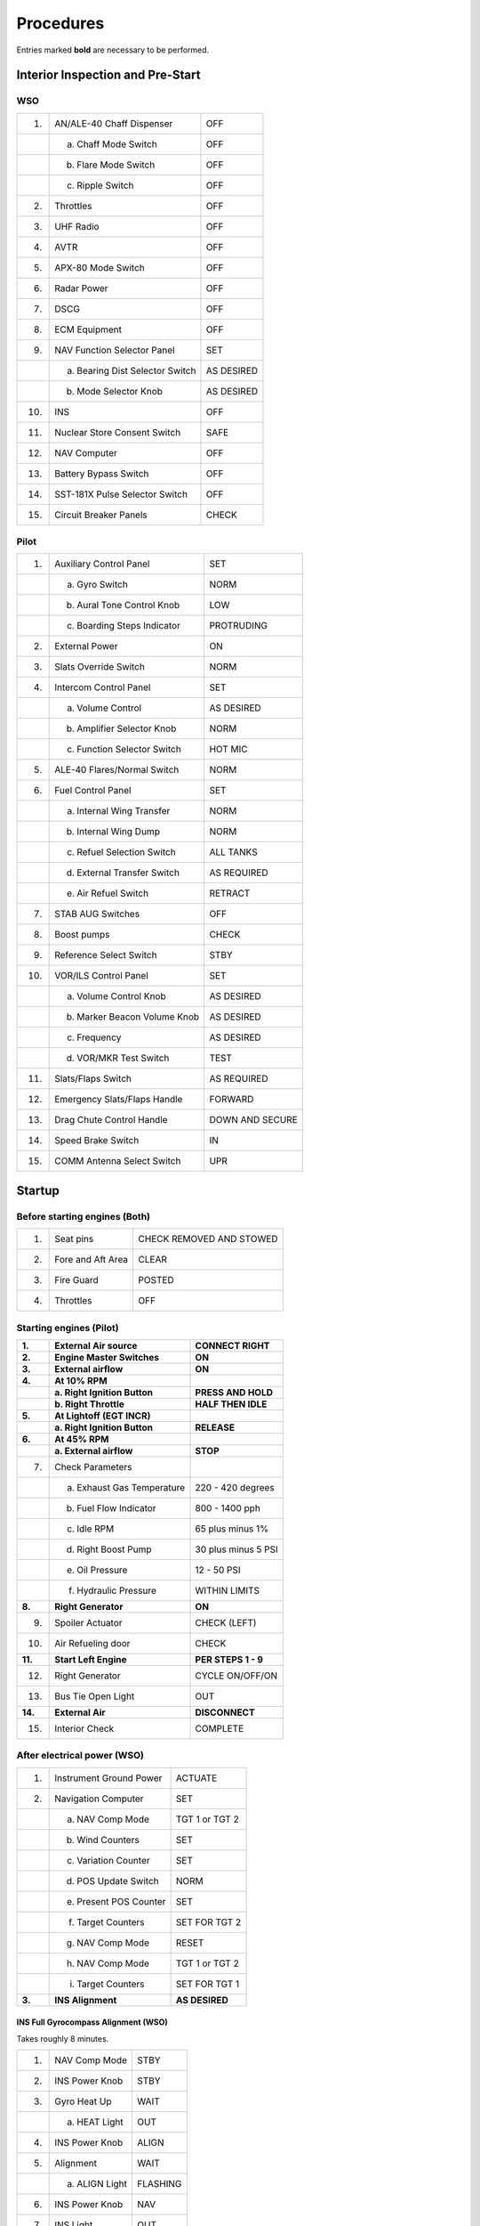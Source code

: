 .. _procedures:


Procedures
##########

Entries marked **bold** are necessary to be performed.


.. _intrp:

Interior Inspection and Pre-Start
*********************************

WSO
===

+-----+---------------------------------+------------+
| 1.  | AN/ALE-40 Chaff Dispenser       | OFF        |
+-----+---------------------------------+------------+
|     | a. Chaff Mode Switch            | OFF        |
+-----+---------------------------------+------------+
|     | b. Flare Mode Switch            | OFF        |
+-----+---------------------------------+------------+
|     | c. Ripple Switch                | OFF        |
+-----+---------------------------------+------------+
| 2.  | Throttles                       | OFF        |
+-----+---------------------------------+------------+
| 3.  | UHF Radio                       | OFF        |
+-----+---------------------------------+------------+
| 4.  | AVTR                            | OFF        |
+-----+---------------------------------+------------+
| 5.  | APX-80 Mode Switch              | OFF        |
+-----+---------------------------------+------------+
| 6.  | Radar Power                     | OFF        |
+-----+---------------------------------+------------+
| 7.  | DSCG                            | OFF        |
+-----+---------------------------------+------------+
| 8.  | ECM Equipment                   | OFF        |
+-----+---------------------------------+------------+
| 9.  | NAV Function Selector Panel     | SET        |
+-----+---------------------------------+------------+
|     | a. Bearing Dist Selector Switch | AS DESIRED |
+-----+---------------------------------+------------+
|     | b. Mode Selector Knob           | AS DESIRED |
+-----+---------------------------------+------------+
| 10. | INS                             | OFF        |
+-----+---------------------------------+------------+
| 11. | Nuclear Store Consent Switch    | SAFE       |
+-----+---------------------------------+------------+
| 12. | NAV Computer                    | OFF        |
+-----+---------------------------------+------------+
| 13. | Battery Bypass Switch           | OFF        |
+-----+---------------------------------+------------+
| 14. | SST-181X Pulse Selector Switch  | OFF        |
+-----+---------------------------------+------------+
| 15. | Circuit Breaker Panels          | CHECK      |
+-----+---------------------------------+------------+

Pilot
=====

+-----+------------------------------+-----------------+
| 1.  | Auxiliary Control Panel      | SET             |
+-----+------------------------------+-----------------+
|     | a. Gyro Switch               | NORM            |
+-----+------------------------------+-----------------+
|     | b. Aural Tone Control Knob   | LOW             |
+-----+------------------------------+-----------------+
|     | c. Boarding Steps Indicator  | PROTRUDING      |
+-----+------------------------------+-----------------+
| 2.  | External Power               | ON              |
+-----+------------------------------+-----------------+
| 3.  | Slats Override Switch        | NORM            |
+-----+------------------------------+-----------------+
| 4.  | Intercom Control Panel       | SET             |
+-----+------------------------------+-----------------+
|     | a. Volume Control            | AS DESIRED      |
+-----+------------------------------+-----------------+
|     | b. Amplifier Selector Knob   | NORM            |
+-----+------------------------------+-----------------+
|     | c. Function Selector Switch  | HOT MIC         |
+-----+------------------------------+-----------------+
| 5.  | ALE-40 Flares/Normal Switch  | NORM            |
+-----+------------------------------+-----------------+
| 6.  | Fuel Control Panel           | SET             |
+-----+------------------------------+-----------------+
|     | a. Internal Wing Transfer    | NORM            |
+-----+------------------------------+-----------------+
|     | b. Internal Wing Dump        | NORM            |
+-----+------------------------------+-----------------+
|     | c. Refuel Selection Switch   | ALL TANKS       |
+-----+------------------------------+-----------------+
|     | d. External Transfer Switch  | AS REQUIRED     |
+-----+------------------------------+-----------------+
|     | e. Air Refuel Switch         | RETRACT         |
+-----+------------------------------+-----------------+
| 7.  | STAB AUG Switches            | OFF             |
+-----+------------------------------+-----------------+
| 8.  | Boost pumps                  | CHECK           |
+-----+------------------------------+-----------------+
| 9.  | Reference Select Switch      | STBY            |
+-----+------------------------------+-----------------+
| 10. | VOR/ILS Control Panel        | SET             |
+-----+------------------------------+-----------------+
|     | a. Volume Control Knob       | AS DESIRED      |
+-----+------------------------------+-----------------+
|     | b. Marker Beacon Volume Knob | AS DESIRED      |
+-----+------------------------------+-----------------+
|     | c. Frequency                 | AS DESIRED      |
+-----+------------------------------+-----------------+
|     | d. VOR/MKR Test Switch       | TEST            |
+-----+------------------------------+-----------------+
| 11. | Slats/Flaps Switch           | AS REQUIRED     |
+-----+------------------------------+-----------------+
| 12. | Emergency Slats/Flaps Handle | FORWARD         |
+-----+------------------------------+-----------------+
| 13. | Drag Chute Control Handle    | DOWN AND SECURE |
+-----+------------------------------+-----------------+
| 14. | Speed Brake Switch           | IN              |
+-----+------------------------------+-----------------+
| 15. | COMM Antenna Select Switch   | UPR             |
+-----+------------------------------+-----------------+

Startup
*******

Before starting engines (Both)
==============================

+-----+-------------------+--------------------------+
| 1.  | Seat pins         | CHECK REMOVED AND STOWED |
+-----+-------------------+--------------------------+
| 2.  | Fore and Aft Area | CLEAR                    |
+-----+-------------------+--------------------------+
| 3.  | Fire Guard        | POSTED                   |
+-----+-------------------+--------------------------+
| 4.  | Throttles         | OFF                      |
+-----+-------------------+--------------------------+

Starting engines (Pilot)
========================

+---------+------------------------------+---------------------+
| **1.**  | **External Air source**      | **CONNECT RIGHT**   |
+---------+------------------------------+---------------------+
| **2.**  | **Engine Master Switches**   | **ON**              |
+---------+------------------------------+---------------------+
| **3.**  | **External airflow**         | **ON**              |
+---------+------------------------------+---------------------+
| **4.**  | **At 10% RPM**               |                     |
+---------+------------------------------+---------------------+
|         | **a. Right Ignition Button** | **PRESS AND HOLD**  |
+---------+------------------------------+---------------------+
|         | **b. Right Throttle**        | **HALF THEN IDLE**  |
+---------+------------------------------+---------------------+
| **5.**  | **At Lightoff (EGT INCR)**   |                     |
+---------+------------------------------+---------------------+
|         | **a. Right Ignition Button** | **RELEASE**         |
+---------+------------------------------+---------------------+
| **6.**  | **At 45% RPM**               |                     |
+---------+------------------------------+---------------------+
|         | **a. External airflow**      | **STOP**            |
+---------+------------------------------+---------------------+
| 7.      | Check Parameters             |                     |
+---------+------------------------------+---------------------+
|         | a. Exhaust Gas Temperature   | 220 - 420 degrees   |
+---------+------------------------------+---------------------+
|         | b. Fuel Flow Indicator       | 800 - 1400 pph      |
+---------+------------------------------+---------------------+
|         | c. Idle RPM                  | 65 plus minus 1%    |
+---------+------------------------------+---------------------+
|         | d. Right Boost Pump          | 30 plus minus 5 PSI |
+---------+------------------------------+---------------------+
|         | e. Oil Pressure              | 12 - 50 PSI         |
+---------+------------------------------+---------------------+
|         | f. Hydraulic Pressure        | WITHIN LIMITS       |
+---------+------------------------------+---------------------+
| **8.**  | **Right Generator**          | **ON**              |
+---------+------------------------------+---------------------+
| 9.      | Spoiler Actuator             | CHECK (LEFT)        |
+---------+------------------------------+---------------------+
| 10.     | Air Refueling door           | CHECK               |
+---------+------------------------------+---------------------+
| **11.** | **Start Left Engine**        | **PER STEPS 1 - 9** |
+---------+------------------------------+---------------------+
| 12.     | Right Generator              | CYCLE ON/OFF/ON     |
+---------+------------------------------+---------------------+
| 13.     | Bus Tie Open Light           | OUT                 |
+---------+------------------------------+---------------------+
| **14.** | **External Air**             | **DISCONNECT**      |
+---------+------------------------------+---------------------+
| 15.     | Interior Check               | COMPLETE            |
+---------+------------------------------+---------------------+

After electrical power (WSO)
============================

+--------+-------------------------+----------------+
| 1.     | Instrument Ground Power | ACTUATE        |
+--------+-------------------------+----------------+
| 2.     | Navigation Computer     | SET            |
+--------+-------------------------+----------------+
|        | a. NAV Comp Mode        | TGT 1 or TGT 2 |
+--------+-------------------------+----------------+
|        | b. Wind Counters        | SET            |
+--------+-------------------------+----------------+
|        | c. Variation Counter    | SET            |
+--------+-------------------------+----------------+
|        | d. POS Update Switch    | NORM           |
+--------+-------------------------+----------------+
|        | e. Present POS Counter  | SET            |
+--------+-------------------------+----------------+
|        | f. Target Counters      | SET FOR TGT 2  |
+--------+-------------------------+----------------+
|        | g. NAV Comp Mode        | RESET          |
+--------+-------------------------+----------------+
|        | h. NAV Comp Mode        | TGT 1 or TGT 2 |
+--------+-------------------------+----------------+
|        | i. Target Counters      | SET FOR TGT 1  |
+--------+-------------------------+----------------+
| **3.** | **INS Alignment**       | **AS DESIRED** |
+--------+-------------------------+----------------+

INS Full Gyrocompass Alignment (WSO)
------------------------------------

Takes roughly 8 minutes.

+-----+----------------+----------+
| 1.  | NAV Comp Mode  | STBY     |
+-----+----------------+----------+
| 2.  | INS Power Knob | STBY     |
+-----+----------------+----------+
| 3.  | Gyro Heat Up   | WAIT     |
+-----+----------------+----------+
|     | a. HEAT Light  | OUT      |
+-----+----------------+----------+
| 4.  | INS Power Knob | ALIGN    |
+-----+----------------+----------+
| 5.  | Alignment      | WAIT     |
+-----+----------------+----------+
|     | a. ALIGN Light | FLASHING |
+-----+----------------+----------+
| 6.  | INS Power Knob | NAV      |
+-----+----------------+----------+
| 7.  | INS Light      | OUT      |
+-----+----------------+----------+

INS Fast BATH Alignment (WSO)
-----------------------------

Takes roughly 3 minutes.

+-----+----------------+--------+
| 1.  | NAV Comp Mode  | STBY   |
+-----+----------------+--------+
| 2.  | INS Power Knob | ALIGN  |
+-----+----------------+--------+
| 3.  | Alignment      | WAIT   |
+-----+----------------+--------+
|     | a. HEAT Light  | IGNORE |
+-----+----------------+--------+
|     | b. ALIGN Light | STEADY |
+-----+----------------+--------+
| 4.  | INS Power Knob | NAV    |
+-----+----------------+--------+
| 5.  | INS Light      | OUT    |
+-----+----------------+--------+

INS Stored Heading Alignment (WSO)
-----------------------------

Takes roughly 2 minutes.

+-----+-------------------+---------+
| 1.  | NAV Comp Mode     | STBY    |
+-----+-------------------+---------+
| 2.  | Align Mode Switch | HDG MEM |
+-----+-------------------+---------+
| 3.  | INS Power Knob    | ALIGN   |
+-----+-------------------+---------+
| 4.  | Alignment         | WAIT    |
+-----+-------------------+---------+
|     | a. HEAT Light     | IGNORE  |
+-----+-------------------+---------+
|     | b. ALIGN Light    | STEADY  |
+-----+-------------------+---------+
| 5.  | INS Power Knob    | NAV     |
+-----+-------------------+---------+
| 6.  | INS Light         | OUT     |
+-----+-------------------+---------+

Taxi
****

Before Taxi
===========

Pilot
-----

+---------+---------------------------------------+-----------------------------+
| 1.      | COMM & NAV Equipment                  | ON & CHECK                  |
+---------+---------------------------------------+-----------------------------+
| 2.      | IFF                                   | STANDBY                     |
+---------+---------------------------------------+-----------------------------+
| **3.**  | **Radar Altimeter**                   | **ON**                      |
+---------+---------------------------------------+-----------------------------+
| **4.**  | **Altimeter**                         | **SET & CHECK**             |
+---------+---------------------------------------+-----------------------------+
|         | **a. Barometric Scale**               | **SET QNH**                 |
+---------+---------------------------------------+-----------------------------+
|         | **b. SPC**                            | **RESET CORR**              |
+---------+---------------------------------------+-----------------------------+
|         | **c. BARO Altimeter**                 | **HOLD 3 SEC**              |
+---------+---------------------------------------+-----------------------------+
| 5.      | Speed Brakes                          | CHECK                       |
+---------+---------------------------------------+-----------------------------+
| 6.      | Slats & Flaps                         | CHECK                       |
+---------+---------------------------------------+-----------------------------+
| 7.      | Flight Controls                       | CHECK                       |
+---------+---------------------------------------+-----------------------------+
| **8.**  | **Slats & Flaps**                     | **NORM**                    |
+---------+---------------------------------------+-----------------------------+
| 9.      | ARI Disengage                         | CHECK                       |
+---------+---------------------------------------+-----------------------------+
| 10.     | STAB AUG Switches                     | ENGAGE AND CHECK            |
+---------+---------------------------------------+-----------------------------+
| **11.** | **Reference Sel Switch (if INS NAV)** | **PRIM**                    |
+---------+---------------------------------------+-----------------------------+
| **12.** | **Compass Mode Control Knob**         | **SYNC**                    |
+---------+---------------------------------------+-----------------------------+
| 13.     | AFCS                                  | CHECK                       |
+---------+---------------------------------------+-----------------------------+
| 14.     | STAB AUG Switches                     | DISENGAGE                   |
+---------+---------------------------------------+-----------------------------+
| **15.** | **Trim**                              | **SET 1-3 units NOSE DOWN** |
+---------+---------------------------------------+-----------------------------+
| 16.     | Slats & flaps                         | OUT & DOWN                  |
+---------+---------------------------------------+-----------------------------+
| **17.** | **Optical Sight**                     | **STBY/CAGE**               |
+---------+---------------------------------------+-----------------------------+
| 18.     | Pneumatic Pressure                    | CHECK                       |
+---------+---------------------------------------+-----------------------------+
| 19.     | IFF                                   | CHECK                       |
+---------+---------------------------------------+-----------------------------+
| 20.     | Radar Altimeter                       | CHECK & SET                 |
+---------+---------------------------------------+-----------------------------+
| **21.** | **Wheel chocks**                      | **REMOVED**                 |
+---------+---------------------------------------+-----------------------------+

WSO
---

+--------+-----------------------+-----------------------+
| 1.     | Interior Check        | COMPLETE              |
+--------+-----------------------+-----------------------+
| 2.     | COMM & NAV Equipment  | ON & CHECK            |
+--------+-----------------------+-----------------------+
| **3.** | **Target Designator** | **POWER ON & STOWED** |
+--------+-----------------------+-----------------------+
| 4.     | Radar BIT Checks      | INITIATE              |
+--------+-----------------------+-----------------------+
| 5.     | WRCS BIT Checks       | INITIATE              |
+--------+-----------------------+-----------------------+
| 6.     | NAV Comp Mode         | AS DESIRED            |
+--------+-----------------------+-----------------------+
| 7.     | Altimeter             | SET & CHECK           |
+--------+-----------------------+-----------------------+

Taxiing
=======

+--------+------------------------+--------------------+
| 1.     | Wheel Brakes           | TEST               |
+--------+------------------------+--------------------+
| **2.** | **Nose Gear Steering** | **ENGAGE & CHECK** |
+--------+------------------------+--------------------+
| 3.     | Flight Instruments     | CHECK              |
+--------+------------------------+--------------------+
| 4.     | Oxygen Diluter         | AS REQUIRED        |
+--------+------------------------+--------------------+

Takeoff
*******

Before Takeoff (Pilot)
======================

+---------+------------------------+---------------------------+
| 1.      | Internal Wing Transfer | NORMAL                    |
+---------+------------------------+---------------------------+
| **2.**  | **STAB AUG Switches**  | **ENGAGE**                |
+---------+------------------------+---------------------------+
| 3.      | Flight Controls        | UNRESTRICTED              |
+---------+------------------------+---------------------------+
| 4.      | Slats & Flaps          | CHECK OUT & DOWN          |
+---------+------------------------+---------------------------+
| 5.      | Anti-Ice               | AS REQUIRED               |
+---------+------------------------+---------------------------+
| 6.      | STAB Trim              | CHECK 1-3 units NOSE DOWN |
+---------+------------------------+---------------------------+
| 7.      | Fuel Quantity          | CHECK                     |
+---------+------------------------+---------------------------+
| **8.**  | **Canopy**             | **CLOSE & CHECK**         |
+---------+------------------------+---------------------------+
| 9.      | Defog & Temperature    | AS REQUIRED               |
+---------+------------------------+---------------------------+
| **10.** | **Ejection Handle**    | **ARM**                   |
+---------+------------------------+---------------------------+

After Runway Line-Up
--------------------

+--------+-------------------+--------------------+
| 1.     | External Transfer | AS DESIRED         |
+--------+-------------------+--------------------+
| **2.** | **Anti Skid**     | **ON & LIGHT OUT** |
+--------+-------------------+--------------------+
| 3.     | Compass Heading   | CHECK              |
+--------+-------------------+--------------------+
| **4.** | **Pitot Heat**    | **ON**             |
+--------+-------------------+--------------------+
| 5.     | IFF               | AS REQUIRED        |
+--------+-------------------+--------------------+
| 6.     | Circuit Breakers  | CHECK IN           |
+--------+-------------------+--------------------+
| 7.     | Warning Lights    | CHECK              |
+--------+-------------------+--------------------+

After Takeoff
=============

Climb
-----

+--------+-------------------+--------------------------+
| **1.** | **Gear**          | **UP**                   |
+--------+-------------------+--------------------------+
| **2.** | **Slats & Flaps** | **NORM (180 knots MIN)** |
+--------+-------------------+--------------------------+

Cruise
------

+-----+-------------------------------------+-------------+
| 1.  | Altimeter                           |             |
+-----+-------------------------------------+-------------+
|     |                                     | SET         |
+-----+-------------------------------------+-------------+
|     |                                     | CHECK STBY  |
+-----+-------------------------------------+-------------+
|     |                                     | RESET       |
+-----+-------------------------------------+-------------+
|     |                                     | COMPARE     |
+-----+-------------------------------------+-------------+
| 2.  | Radar Altimeter                     | AS REQUIRED |
+-----+-------------------------------------+-------------+
| 3.  | OPS Check                           |             |
+-----+-------------------------------------+-------------+
|     | a. Oxygen Quantity/Pressure/Blinker | CHECK       |
+-----+-------------------------------------+-------------+
|     | b. Cockpit Pressure                 | CHECK       |
+-----+-------------------------------------+-------------+
|     | c. Fuel Quantity/Transfer Switches  | CHECK       |
+-----+-------------------------------------+-------------+
|     | d. STBY Compass                     | CHECK       |
+-----+-------------------------------------+-------------+
|     | e. Circuit Breakers                 | CHECK       |
+-----+-------------------------------------+-------------+
| 4.  | Anti-Ice Switch                     | AS REQUIRED |
+-----+-------------------------------------+-------------+

Landing
*******

Before Landing
==============

+--------+----------------------------+---------------+
| 1.     | Defog & Temperature        | AS DESIRED    |
+--------+----------------------------+---------------+
| 2.     | ALE-40 Flares/Norm Switch  | NORMAL        |
+--------+----------------------------+---------------+
| **3.** | **STAB AUG Switches**      | **ENGAGED**   |
+--------+----------------------------+---------------+
| 4.     | COMM Antenna Select Switch | UPR           |
+--------+----------------------------+---------------+
| **5.** | **Landing/Taxi Light**     | **LANDING**   |
+--------+----------------------------+---------------+
| 6.     | Armament Switches          | OFF/SAFE/STOW |
+--------+----------------------------+---------------+
| 7.     | Sight                      | STBY/CAGE     |
+--------+----------------------------+---------------+
| 8.     | Radar & BARO Altimeter     | SET           |
+--------+----------------------------+---------------+
| 9.     | Fuel                       | CHECK         |
+--------+----------------------------+---------------+

In Pattern (below 210 knots)
============================

+--------+--------------------+--------------------+
| **1.** | **Gear**           | **DOWN**           |
+--------+--------------------+--------------------+
| **2.** | **Slats & Flaps**  | **OUT & DOWN**     |
+--------+--------------------+--------------------+
| 3.     | Hydraulic Pressure | CHECK              |
+--------+--------------------+--------------------+
| 4.     | Warning Lights     | CHECK              |
+--------+--------------------+--------------------+
| **5.** | **Anti Skid**      | **ON & LIGHT OUT** |
+--------+--------------------+--------------------+

After Landing
=============

+---------+----------------------------------+---------------------+
| **1.**  | **Drag Chute**                   | **DEPLOY**          |
+---------+----------------------------------+---------------------+
| **2.**  | **Wheel Brake (below 70 knots)** | **ENGAGE**          |
+---------+----------------------------------+---------------------+
| **3.**  | **Anti Skid (below 30 knots)**   | **OFF**             |
+---------+----------------------------------+---------------------+
| 4.      | Cockpit Pressure                 | CHECK               |
+---------+----------------------------------+---------------------+
| **5.**  | **Ejection Handle**              | **SAFE**            |
+---------+----------------------------------+---------------------+
| **6.**  | **Landing/Taxi Light**           | **AS REQUIRED**     |
+---------+----------------------------------+---------------------+
| 7.      | Slats & Flaps                    | NORM                |
+---------+----------------------------------+---------------------+
| **8.**  | **Drag Chute**                   | **JETTISON**        |
+---------+----------------------------------+---------------------+
| 9.      | Mode 4 Sel                       | HOLD                |
+---------+----------------------------------+---------------------+
| **10.** | **ECM/ALE/RWR/APX-76**           | **OFF**             |
+---------+----------------------------------+---------------------+
| **11.** | **Radar/CW Power**               | **OFF**             |
+---------+----------------------------------+---------------------+
| 12.     | STAB AUG Switches                | OFF                 |
+---------+----------------------------------+---------------------+
| 13.     | Internal Wing Dump               | NORMAL              |
+---------+----------------------------------+---------------------+
| 14.     | VOR/ILS Control Panel            | OFF                 |
+---------+----------------------------------+---------------------+
| 15.     | Engine Anti-Ice                  | NORMAL              |
+---------+----------------------------------+---------------------+
| 16.     | Radar Altimeter                  | OFF                 |
+---------+----------------------------------+---------------------+
| 17.     | STAB Trim                        | 1-3 units NOSE DOWN |
+---------+----------------------------------+---------------------+
| **18.** | **Reference Sel Switch**         | **STBY**            |
+---------+----------------------------------+---------------------+
| 19.     | Rain Removal                     | OFF                 |
+---------+----------------------------------+---------------------+
| **20.** | **Pitot Heat**                   | **OFF**             |
+---------+----------------------------------+---------------------+
| 21.     | IFF                              | OFF                 |
+---------+----------------------------------+---------------------+
| 22.     | Temperature                      | FULL HOT            |
+---------+----------------------------------+---------------------+
| 23.     | Defog Handle                     | DEFOG               |
+---------+----------------------------------+---------------------+
| 24.     | TACAN                            | OFF                 |
+---------+----------------------------------+---------------------+
| 25.     | Formation Lights                 | OFF                 |
+---------+----------------------------------+---------------------+
| 26.     | Sight Shutter                    | CLOSED              |
+---------+----------------------------------+---------------------+

Shutdown
********

Pilot
=====

+---------+----------------------------+---------------+
| 1.      | Wheels                     | CHOCKED       |
+---------+----------------------------+---------------+
| 2.      | UHF Radio                  | OFF           |
+---------+----------------------------+---------------+
| 3.      | Ejection Seat              | RAISE         |
+---------+----------------------------+---------------+
| 4.      | Defog Handle               | FULL AFT      |
+---------+----------------------------+---------------+
| 5.      | Temperature                | 12 o'clock    |
+---------+----------------------------+---------------+
| 6.      | Air Refuel Switch (if AAR) | EXTEND        |
+---------+----------------------------+---------------+
| **7.**  | **Right Throttle**         | **OFF**       |
+---------+----------------------------+---------------+
| 8.      | AVTR Tape                  | REMOVE        |
+---------+----------------------------+---------------+
| 9.      | Spoiler Actuator           | CHECK (RIGHT) |
+---------+----------------------------+---------------+
| **10.** | **Left Throttle**          | **OFF**       |
+---------+----------------------------+---------------+
| **11.** | **Engine Master Switches** | **OFF**       |
+---------+----------------------------+---------------+
| 12.     | All Switches and Controls  | OFF           |
+---------+----------------------------+---------------+
| 13.     | Oxygen Diluter             | 100%          |
+---------+----------------------------+---------------+

WSO
===

+-----+---------------------------+-------+
| 1.  | UHF Radio                 | OFF   |
+-----+---------------------------+-------+
| 2.  | Ejection Seat             | RAISE |
+-----+---------------------------+-------+
| 3.  | INS                       | OFF   |
+-----+---------------------------+-------+
| 4.  | NAV Computer              | OFF   |
+-----+---------------------------+-------+
| 5.  | Target Designator         | OFF   |
+-----+---------------------------+-------+
| 12. | All Switches and Controls | OFF   |
+-----+---------------------------+-------+
| 13. | Oxygen Diluter            | 100%  |
+-----+---------------------------+-------+


.. _bangstrt:

Engine Startup - Cartridge Start
********************************

+----------------------------------+----------------------------------+
| 1. Engine master switches - ON   |                                  |
+----------------------------------+----------------------------------+
| 2. Right generator switch - GEN  |                                  |
|                                  |                                  |
| ON                               |                                  |
+----------------------------------+----------------------------------+
| 3. Ignition button - PRESS AND   | Press the ignition button and    |
|                                  |                                  | 
| HOLD WHILE ADVANCING THROTTLE    | simultaneously move the throttle |
|                                  |                                  |
|                                  | halfway up the quadrant          |
|                                  |                                  |
|                                  | basic-MIL range, and return the  |
|                                  |                                  |
|                                  | throttle to IDLE.                |
+----------------------------------+----------------------------------+
| 4. Engine start switch - R       | The start switch should be       |
|                                  |                                  |
| (right)                          | returned to the center position  |
|                                  |                                  |
|                                  | once cartridge ignition is       |
|                                  |                                  |
|                                  | started. Once cartridge ignition |
|                                  |                                  |
|                                  | has been initiated, the engine   |
|                                  |                                  |
|                                  | will continue to accelerate      |
|                                  |                                  |
|                                  | until the cartridge propellant   |
|                                  |                                  |
|                                  | is consumed. The start may be    |
|                                  |                                  |
|                                  | discontinued by moving the       |
|                                  |                                  |
|                                  | throttle to OFF or, with the     |
|                                  |                                  |
|                                  | other engine master switch ON,   |
|                                  |                                  |
|                                  | moving the engine master switch  |
|                                  |                                  |
|                                  | to OFF.                          |
+----------------------------------+----------------------------------+
| 5. Release ignition button as    | Lightoff is indicated by a rise  |
|                                  |                                  |
| soon as lightoff is indicated    | in exhaust gas temperature       |
|                                  |                                  |
|                                  | followed by an increase in       |
|                                  |                                  |
|                                  | engine rpm. Engine lightoff is   |
|                                  |                                  |
|                                  | usually noted at approximately   |
|                                  |                                  |
|                                  | 13 to 16% rpm with a fuel flow   |
|                                  |                                  |
|                                  | of 225 to 750 pounds per hour    |
|                                  |                                  |
|                                  | (400 to 1,200 pounds per hour,   |
|                                  |                                  |
|                                  | low smoke engine). Higher fuel   |
|                                  |                                  |
|                                  | flow values are likely to result |
|                                  |                                  |
|                                  | in hot starts. To prevent an     |
|                                  |                                  |
|                                  | overtemperature condition from   |
|                                  |                                  |
|                                  | occurring, the engines should be |
|                                  |                                  |
|                                  | shut down prior to reaching the  |
|                                  |                                  |
|                                  | actual EGT limit. The engine may |
|                                  |                                  |
|                                  | be shutdown from any throttle by |
|                                  |                                  |
|                                  | placing its engine master switch |
|                                  |                                  |
|                                  | OFF (provided the other master   |
|                                  |                                  |
|                                  | switch is ON, if a battery       |
|                                  |                                  |
|                                  | start).                          |
|                                  |                                  |
|                                  | After any wet or false start,    |
|                                  |                                  |
|                                  | allow 1 minute or longer for the |
|                                  |                                  |
|                                  | combustion system to drain       |
|                                  |                                  |
|                                  | before restarting the engine.    |
+----------------------------------+----------------------------------+
| 6. Exhuast gas temperature       |                                  |
|                                  |                                  |
| indicator - 220to 420C (250C to  |                                  |
|                                  |                                  |
| 540C, low smoke engine)          |                                  |
+----------------------------------+----------------------------------+
| 7. Idle rpm - 65 %               | Ensure RH GEN OUT and BUS TIE    |
|                                  |                                  |
|                                  | OPEN lights go out.              |
+----------------------------------+----------------------------------+
| 8. Right boost pump indicator -  |                                  |
|                                  |                                  |
| 30 psi                           |                                  |
+----------------------------------+----------------------------------+
| 9. Oil pressure indication - 12  |                                  |
|                                  |                                  |
| PSI MIN 50 PSI MAX               |                                  |
+----------------------------------+----------------------------------+
| 10. Fuel flow indicator - WITHIN | Fuel flow should not exceed 750  |
|                                  |                                  |
| LIMITS                           | pph at lightoff, and 800 to 1400 |
|                                  |                                  |
|                                  | pph at idle. For low smoke       |
|                                  |                                  |
|                                  | engines, fuel flow should not    |
|                                  |                                  |
|                                  | exceed 1,200 pph at lightoff,    |
|                                  |                                  |
|                                  | and 800 to 1,500 pph at idle.    |
|                                  |                                  |
|                                  | Fuel consumed during starting is |
|                                  |                                  |
|                                  | approximately 65 pounds per      |
|                                  |                                  |
|                                  | engine.                          |
+----------------------------------+----------------------------------+
| 11. Hydraulic pressure           | With the right engine started,   |
|                                  |                                  |
| indicators - WITHIN LIMITS       | the PC-2 hydraulic pressure      |
|                                  |                                  |
|                                  | indicator should read 3000 psi   |
|                                  |                                  |
|                                  | and the utility hydraulic        |
|                                  |                                  |
|                                  | pressure indicator should read   |
|                                  |                                  |
|                                  | 2775 . The check hydraulic gage  |
|                                  |                                  |
|                                  | indicator light remains          |
|                                  |                                  |
|                                  | illuminated until the left       |
|                                  |                                  |
|                                  | engine is started and all four   |
|                                  |                                  |
|                                  | hydraulic pumps are operating    |
|                                  |                                  |
|                                  | above 1750 psi. When the left    |
|                                  |                                  |
|                                  | engine is started, the utility   |
|                                  |                                  |
|                                  | hydraulic pressure indicator     |
|                                  |                                  |
|                                  | should read 3000 psi.            |
|                                  |                                  |
|                                  | CAUTION: With only one engine    |
|                                  |                                  |
|                                  | operating, excessive rapid       |
|                                  |                                  |
|                                  | movement of the control stick    |
|                                  |                                  |
|                                  | may rupture the inoperative      |
|                                  |                                  |
|                                  | power control system reservoir.  |
+----------------------------------+----------------------------------+
| 12. APU light - CHECK ON (some   | The APU light will remain        |
|                                  |                                  |
| aircraft)                        | illuminated for approximately 1  |
|                                  |                                  |
|                                  | mintue after the left engine is  |
|                                  |                                  |
|                                  | started.                         |
+----------------------------------+----------------------------------+
| 13. Spoiler actuator - CHECK     | With the right engine operating, |
|                                  |                                  |
|                                  | slowly deflect the control stick |
|                                  |                                  |
|                                  | approximately 1 inch to the      |
|                                  |                                  |
|                                  | left. Verify the spoiler does    |
|                                  |                                  |
|                                  | not fully deflect and that it    |
|                                  |                                  |
|                                  | returns to a flush position when |
|                                  |                                  |
|                                  | the stick is returned to         |
|                                  |                                  |
|                                  | neutral.                         |
+----------------------------------+----------------------------------+
| 14. Air refueling door and       |                                  |
|                                  |                                  |
| exterior air refueling lights -  |                                  |
|                                  |                                  |
| CHECK (if required)              |                                  |
+----------------------------------+----------------------------------+
| 15. Start the left engine per    |                                  |
|                                  |                                  |
| steps 3 through 11, substituting |                                  |
|                                  |                                  |
| LEFT in all cases.               |                                  |
+----------------------------------+----------------------------------+
| 16. Left generator switch - GEN  | Ensure that the LH GEN OUT light |
|                                  |                                  |
| ON                               | goes out. If the BUS TIE OPEN    |
|                                  |                                  |
|                                  | light does not go out within     |
|                                  |                                  |
|                                  | approximately 18 seconds,        |
|                                  |                                  |
|                                  | accelerate either engine to      |
|                                  |                                  |
|                                  | approximately 70% rpm and cycle  |
|                                  |                                  |
|                                  | right generator. In low ambient  |
|                                  |                                  |
|                                  | temperatures, the BUS TIE OPEN   |
|                                  |                                  |
|                                  | light may not immediately go out |
|                                  |                                  |
|                                  | after the left engine is started |
|                                  |                                  |
|                                  | and the left generator light     |
|                                  |                                  |
|                                  | goes out. This may be due to the |
|                                  |                                  |
|                                  | failure of the generators to     |
|                                  |                                  |
|                                  | synchronise quickly because of   |
|                                  |                                  |
|                                  | cold oil in the left generator   |
|                                  |                                  |
|                                  | CSD.                             |
+----------------------------------+----------------------------------+
| 17. Right generator switch -     | Cycle the right generator switch |
|                                  |                                  |
| CYCLE                            | (OFF, then GEN ON), and check    |
|                                  |                                  |
|                                  | that the RH GEN OUT light        |
|                                  |                                  |
|                                  | illuminates.                     |
+----------------------------------+----------------------------------+
| 18. BUS TIE OPEN light - OUT     | Ensure that the BUS TIE OPEN     |
|                                  |                                  |
|                                  | light remains out when placing   |
|                                  |                                  |
|                                  | the right generator switch to    |
|                                  |                                  |
|                                  | OFF, and that it flashes         |
|                                  |                                  |
|                                  | momentarily when the switch is   |
|                                  |                                  |
|                                  | returned to the GEN ON position. |
+----------------------------------+----------------------------------+
| 19. Interior check - COMPLETE    |                                  |
|                                  |                                  |
| (if applicable)                  |                                  |
+----------------------------------+----------------------------------+



.. _airstrt:

Airstart
********

+----------------------------------+----------------------------------+
| 1. Engine master switch - ON     |                                  |
+----------------------------------+----------------------------------+
| 2. Throttle - OFF                |                                  |
+----------------------------------+----------------------------------+
| 3. Ignition button- HOLD PRESSED |                                  |
+----------------------------------+----------------------------------+
| 4. Throttle - IDLE               | If no fuel flow observed, slowly |
|                                  |                                  |
|                                  | advance throttle until fuel flow |
|                                  |                                  |
|                                  | is noted.                        |
+----------------------------------+----------------------------------+
| 5. Engine rpm, exhaust           | An engine relight is indicated   |
|                                  |                                  |
| temperature, oil pressure, and   | by an incresae in exhaust        |
|                                  |                                  |
| fuel flow - MONITOR              | temperature, followed by an      |
|                                  |                                  |
|                                  | incresae in engine rpm.          |
|                                  |                                  |
|                                  | CAUTION: If a relight does not   |
|                                  |                                  |
|                                  | occur within 30 seconds; or the  |
|                                  |                                  |
|                                  | engines do not accelerate after  |
|                                  |                                  |
|                                  | light-off; or the exhaust        |
|                                  |                                  |
|                                  | temperature exceeds its maximum  |
|                                  |                                  |
|                                  | limits; or the oil pressure does |
|                                  |                                  |
|                                  | not reach its minimum limit;     |
|                                  |                                  |
|                                  | retard the throttle to OFF.      |
+----------------------------------+----------------------------------+
      


.. _cmpstll:

Compressor Stall
****************


+----------------------------------+----------------------------------+
| 1. Throttle - IDLE               |                                  |
+----------------------------------+----------------------------------+
| 2. Generator switch - OFF        |                                  |
+----------------------------------+----------------------------------+ 
| 3. Throttle - OFF                |                                  |
+----------------------------------+----------------------------------+ 
| 4. Inlet ramps - CHECK           |                                  |
|                                  |                                  |
|   FULLY RETRACTED                |                                  |
+----------------------------------+----------------------------------+ 
| 5. Ignition button - HOLD PRESSED|                                  |
+----------------------------------+----------------------------------+ 
| 6. Throttle - IDLE               |                                  |
+----------------------------------+----------------------------------+ 
| 7. Engine rpm, exhaust           |                                  |
|                                  |                                  |
|   temperature, and fuel flow -   |                                  |
|                                  |                                  |
|   MONITOR                        |                                  |
+----------------------------------+----------------------------------+ 
| 8. Generator switch - ON         |                                  |                           
+----------------------------------+----------------------------------+ 

     
.. _alecms:

AN/ALE-40 Countermeasure Dispenser
**********************************

+----------------------------------+----------------------------------+
| 1. AN/ALE-40 programmer - SET    |                                  |
|                                  |                                  |
| a. Chaff burst count and         |                                  |
|                                  |                                  |
|    interval - SET                |                                  |
|                                  |                                  |
| b. Chaff salvo count and         |                                  |
|                                  |                                  |
|    interval - SET                |                                  |
|                                  |                                  |
| c. Flare burst count and         |                                  |
|                                  |                                  |
|    interval - SET                |                                  |
+----------------------------------+----------------------------------+
| 2. (WSO) Cockpit control unit:   | If chaff or flare dispensing is  |
|                                  |                                  |
|                                  | desired, set applicable mode     |
|                                  |                                  |
| a. Chaff mode knob - SET         | knob to required mode. Mode      |
|                                  |                                  |
|                                  | light for selected decoy will    |
|                                  |                                  |
| b. Flare mode knob - SET         | illuminate.                      |
+----------------------------------+----------------------------------+
| 3. Flares select switch - NORMAL |                                  |
|                                  |                                  |
| a. AN/ALE-40 power ON light - ON |                                  |
|                                  |                                  |
| b. FLARES light - OFF            |                                  |
+----------------------------------+----------------------------------+
| 4. (P or WSO) Dispense button -  | Actuate either dispense button   |
|                                  |                                  |
| ACTUATE                          | to initiate automatic chaff      |
|                                  |                                  |
|                                  | and/or flare dispensing. If      |
|                                  |                                  |
|                                  | additional programmed dispensing |
|                                  |                                  |
|                                  | cycles are required after        |
|                                  |                                  |
|                                  | completion of the first,         |
|                                  |                                  |
|                                  | re-actuate the dispense button.  |
+----------------------------------+----------------------------------+
| 5. (WSO) Chaff and flare         | NOTE: The automatic dispensing   |
|                                  |                                  |
| counters - MONITOR               | programs may be terminate at any |
|                                  |                                  |
|                                  | time by placing the chaff and    |
|                                  |                                  |
|                                  | flare mode knobs to OFF.         |
+----------------------------------+----------------------------------+



.. _aim7:

AIM-7 Sparrow
*************

+--------------------------------------+------------------------------+
| **AIM-7 Tuneup**                     |                              |
+--------------------------------------+------------------------------+
| **AIM-7E**                           |                              |
+--------------------------------------+------------------------------+
| 1. Radar missile power switch -      | RDR tuned lights - ON STEADY |
|                                      |                              |
| CW ON                                | FOR 4 MINUTES                |
+--------------------------------------+------------------------------+
| 2. Radar missile power switch -      | RDR tuned lights - OFF       |
|                                      |                              |
| STBY                                 |                              |
+--------------------------------------+------------------------------+
| **AIM-7F**                           |                              |
+--------------------------------------+------------------------------+
| 1. Radar missile power switch -      |                              |
|                                      |                              |
| CW OFF FOR 1 MINUTE                  |                              |
+--------------------------------------+------------------------------+
| 2. Radar missile power switch -      | RDR tuned lights - ON        |
|                                      |                              |
| CW ON                                | If lights do not illuminate  |
|                                      |                              |
|                                      | within 3 minutes, reattempt  |
|                                      |                              |
|                                      | tune by going OFF for 1      |
|                                      |                              |
|                                      | minute, then back to CW ON.  |
+--------------------------------------+------------------------------+
| 3. Radar missile power switch - STBY | RDR tuned lights - REMAIN ON |
|                                      |                              |
|                                      | After TO 12P2-2APQ120-537,   |
|                                      |                              |
|                                      | RDR tuned lights - OFF       |
+--------------------------------------+------------------------------+
| **AIM-7 MISSILE LAUNCH**             | NOTE: With a CL tank or MER  |
|                                      |                              |
|                                      | aboard, illumination of the  |
|                                      |                              |
|                                      | CL tank aboard light         |
|                                      |                              |
|                                      | indicates forward AIM-7      |
|                                      |                              |
|                                      | missiles cannot be launched. |
+--------------------------------------+------------------------------+
| 1. (WSO) Radar power knob - OPR      |                              |
+--------------------------------------+------------------------------+
| 2. (WSO) Radar mode - RDR, MAP-B, or |                              |
|                                      |                              |
| BST                                  |                              |
+--------------------------------------+------------------------------+
| 3. (WSO) Polar switch - LIN or CIR 1 | The AIM-7 will not guide if  |
|                                      |                              |
|                                      | polar switch is in CIR 2.    |
+--------------------------------------+------------------------------+
| 4. (WSO) Aspect knob - AS REQUIRED   | NOTE: The WIDE position      |
|                                      |                              |
|                                      | overrides all other switch   |
|                                      |                              |
|                                      | settings and locks the       |
|                                      |                              |
|                                      | speedgage in wide sweep.     |
+--------------------------------------+------------------------------+
| 5. (WSO) Maneuver switch - AS        | LOW G provides velocity      |
|                                      |                              |
| REQUIRED                             | reject. HI G allows tracking |
|                                      |                              |
|                                      | of a maneuvering target      |
|                                      |                              |
|                                      | without breaking lockon.     |
+--------------------------------------+------------------------------+
| 6. (WSO) STAB switch - AS REQUIRED   |                              |
+--------------------------------------+------------------------------+
| 7. (P) Radar missile power switch -  | RDR tuned lights - ON        |
|                                      |                              |
| CW ON                                |                              |
+--------------------------------------+------------------------------+
| 8. (P) Missile interlock switch - AS | If range/ASE limits cannot   |
|                                      |                              | 
| REQUIRED                             | be met, interlocks OUT       |
|                                      |                              |
|                                      | permits firing with lower    |
|                                      |                              |
|                                      | kill probability.            |
+--------------------------------------+------------------------------+
|                                      | NOTE: The weapon select knob |
|                                      |                              | 
|                                      | should not be in TV or ARM.  |
|                                      |                              |
|                                      | If TV/ARM selected, press    |
|                                      |                              |
|                                      | cage for trigger transfer.   |
+--------------------------------------+------------------------------+
| 9. (P) Sight mode - A/A              | A/G mode can be used if cage |
|                                      |                              |
|                                      | button is pressed.           |
+--------------------------------------+------------------------------+
| 10. (P) Guns/Missile switch - RADAR  | Head-up RADAR light - ON     |
+--------------------------------------+------------------------------+
| 11. (P) Master arm switch - ARM      | Head-up ARM light - ON       |
|                                      |                              |
|                                      | Head-up RADAR light -        |
|                                      |                              |
|                                      | REMAINS ON.                  |
|                                      |                              |
|                                      |                              |
|                                      | The RADAR light remains on   |
|                                      |                              |
|                                      | with master arm switch on    |
|                                      |                              |
|                                      | and at least one AIM-7 tuned |
|                                      |                              |
|                                      | and available for launch.    |
+--------------------------------------+------------------------------+
|                                      | NOTE: With AIM-7F loaded,    |
|                                      |                              |
|                                      | before missile launch, the   |
|                                      |                              |
|                                      | head-up RADAR light must be  |
|                                      |                              |
|                                      | ON steady.                   |
+--------------------------------------+------------------------------+
| 12. Target lockon - ACCOMPLISH       | Observe flashing SHOOT       |
|                                      |                              |
|                                      | lights.                      |
|                                      |                              |
|                                      | If radar lockon available,   |
|                                      |                              |
|                                      | fly the aim dot.             |
|                                      |                              |
|                                      | Without lockon or to break   |
|                                      |                              |
|                                      | lockon and select automatic  |
|                                      |                              |
|                                      | acquisition mode:            |
|                                      |                              | 
|                                      | (1) Cage button - PRESS AND  |
|                                      |                              |
|                                      | RELEASE (sets BST, A/A mode, |
|                                      |                              |
|                                      | 5 mile range).               |
|                                      |                              |
|                                      | (2) Automatic acquisition -  |
|                                      |                              | 
|                                      | PRESS.                       |
+--------------------------------------+------------------------------+
|                                      | NOTE: AIM-7 radar settling   |
|                                      |                              |
|                                      | required prior to launch:    |
|                                      |                              |
|                                      | AIM-7E requires 4 second     |
|                                      |                              |
|                                      | delay post lockon for firing |
|                                      |                              |
|                                      | if master arm selected prior |
|                                      |                              |
|                                      | to lockon, or 2 seconds if   |
|                                      |                              |
|                                      | selcted after lockon.        |
|                                      |                              |
|                                      | AIM-7F may be fired          |
|                                      |                              |
|                                      | immediately if master arm    |
|                                      |                              |
|                                      | selected after lockon, or    |
|                                      |                              |
|                                      | after 2 second delay if      |
|                                      |                              |
|                                      | selected prior to lockon.    |
+--------------------------------------+------------------------------+
| 13. (P) Trigger - SQUEEZE and        | Head-up RADAR light - ON     |
|                                      |                              |
| RELEASE                              | (next missile ready)         |
|                                      |                              |
|                                      | If interlock switch in the   |
|                                      |                              |
|                                      | IN position, aim dot must be |
|                                      |                              |
|                                      | within ASE circle and SHOOT  |
|                                      |                              |
|                                      | and IN RANGE lights ON to    |
|                                      |                              |
|                                      | fire.  If interlock switch   |
|                                      |                              |
|                                      | in OUT position, missile     |
|                                      |                              |
|                                      | will launch when trigger     |
|                                      |                              |
|                                      | pressed.                     |
+--------------------------------------+------------------------------+
| **Second Missile Launch**            | Two tuned missiles can be    |
|                                      |                              |
|                                      | launched by squeezing,       |
|                                      |                              |
|                                      | releasing, then re-squeezing |
|                                      |                              |
|                                      | and holding the trigger.     |
+--------------------------------------+------------------------------+
| **Snap-up Procedure**                | Center the aim dot in        |
|                                      |                              |
|                                      | azimuth while the HOLD ALT   |
|                                      |                              |
|                                      | light is ON.  When HOLD ALT  |
|                                      |                              |
|                                      | goes OFF, pull up and fly    |
|                                      |                              |
|                                      | the aim dot to the center of |
|                                      |                              |
|                                      | ASE circle and fire when IN  |
|                                      |                              |
|                                      | RANGE and SHOOT lights come  |
|                                      |                              |
|                                      | ON.                          |
+--------------------------------------+------------------------------+
| ** Visual Attack (BST Mode)**        | If AI transmitter has failed |
|                                      |                              |
|                                      | radar boresight mode can     |
|                                      |                              |
|                                      | provide CW illumination of   |
|                                      |                              |
|                                      | the target for AIM-7 attack. |
|                                      |                              |
|                                      | To confirm CW function,      |
|                                      |                              |
|                                      | check KLY position on volt   |
|                                      |                              |
|                                      | monitor which confirms CW    |
|                                      |                              |
|                                      | transmission output. Without |
|                                      |                              |
|                                      | radar lockon, interlocks are |
|                                      |                              |
|                                      | OUT regardless of switch     |
|                                      |                              |
|                                      | position.                    |
|                                      |                              |
|                                      | NOTE: If lockon not obtained |
|                                      |                              |
|                                      | smooth tracking is required  |
|                                      |                              | 
|                                      | to ensure proper head aim    |
|                                      |                              |
|                                      | data provided to missile     |
|                                      |                              |
|                                      | prior to AIM-7 launch.       |
+--------------------------------------+------------------------------+


.. _aim9:

AIM-9 Sidewinder
****************

+--------------------------------------+------------------------------+
| CAUTION: Structural damage to the    | NOTE: Audio tone interrupted |
|                                      |                              |
| speed brake may occur from missile   | when weapon selector in TV   |
|                                      |                              |
| exhaust if speed brakes are extended | or ARM, except when cage     |
|                                      |                              |
| when firing.                         | button pressed.              |
|                                      |                              |
|                                      | Wing flaps and landing gear  |
|                                      |                              |
|                                      | handles must be UP to launch |
|                                      |                              |
|                                      | the missile.                 |
+--------------------------------------+------------------------------+
| 1. Sight mode - A/A                  | With optical sight in A/A or |
|                                      |                              |
|                                      | cage button pressed, reticle |
|                                      |                              |
|                                      | is caged to RBL.             |
+--------------------------------------+------------------------------+
| 2. Guns/missile switch - HEAT        | Head-up HEAT light - ON      |
|                                      |                              |
|                                      | HEAT select light - ON       |
|                                      |                              |
|                                      | Station selection can be     |
|                                      |                              |
|                                      | performed with momentary     |
|                                      |                              |
|                                      | actuation of HEAT REJECT     |
|                                      |                              |
|                                      | switch.                      |
+--------------------------------------+------------------------------+
| 3. Missile aural tone - ADJUST       | Check for aural tone         |
|                                      |                              |
|                                      | increase which indicates     |
|                                      |                              |
|                                      | target acquisiton.  Tone may |
|                                      |                              |
|                                      | nulled by pulling target to  |
|                                      |                              |
|                                      | center of missile LOS.       |
+--------------------------------------+------------------------------+
| 4. Master arm switch - ARM           | Head-up ARM light - ON       |
|                                      |                              |
|                                      | Head-up HEAT light ON        |
+--------------------------------------+------------------------------+
| 5. To uncage seeker, ARR button -    | All IR missile seekers       |
|                                      |                              |
| PRESS AND HOLD                       | uncage and begin self-track  |
|                                      |                              |
|                                      | when ARR button pressed. IR  |
|                                      |                              |
|                                      | seeker returns to boresight  |
|                                      |                              |
|                                      | when ARR released.  Use of   |
|                                      |                              |
|                                      | ARR to uncage is determined  |
|                                      |                              |
|                                      | by tactical situation and    |
|                                      |                              |
|                                      | pilot option.                |
|                                      |                              |
|                                      | Flashing SHOOT light         |
|                                      |                              |
|                                      | indicates target is in       |
|                                      |                              |
|                                      | parameters.                  | 
+--------------------------------------+------------------------------+
| 6. Trigger - SQUEEZE                 | Head-up HEAT light - OFF     |
|                                      |                              |
|                                      | HEAT select light - OFF      |
+--------------------------------------+------------------------------+
| 7. Trigger - RELEASE                 | Head-up HEAT light - ON      |
|                                      |                              |
|                                      | HEAT select light of next    |
|                                      |                              |
|                                      | missile - ON                 |
+--------------------------------------+------------------------------+


.. _m61a1:

M61A1 Nose Gun
**************

+--------------------------------------+------------------------------+
| 1. Sight mode knob - A/G (or AA      |                              |
|                                      |                              |
| unless CAGE is present)              |                              |
+--------------------------------------+------------------------------+
| 2. Reticle depression knob - SET     |                              |
|                                      |                              |
| (A/G only)                           |                              |
+--------------------------------------+------------------------------+
| 3. Rate switch - HIGH/LOW            |                              |
+--------------------------------------+------------------------------+
| 4. Rounds counter - SET              |                              |
+--------------------------------------+------------------------------+
| 5. Delivery mode knob - OFF or       |                              |
|                                      |                              |
| DIRECT                               |                              |
+--------------------------------------+------------------------------+
| 6. Weapon select knob - NOT TV or    |                              |
|                                      |                              |
| ARM (unless CAGE is present)         |                              |
+--------------------------------------+------------------------------+
| 7. Gun station select - PRESS        | Green GUN station light - ON |
+--------------------------------------+------------------------------+
| 8. Guns/missile switch - GUNS        | Head-up GUN light - ON       |
+--------------------------------------+------------------------------+
| 9. Master arm switch - ARM           |                              |
|                                      |                              |
| a. Head-up GUN light - REMAINS ON    |                              |
|                                      |                              |
| b. Head-UP ARM light - ON            |                              |
|                                      |                              |
| c. Gun station ARM light - ON        |                              |
+--------------------------------------+------------------------------+



.. _suu16:

SUU-16/A, -23A Gun Pods, GPU-5A Gun Pod on Centerline
*****************************************************

+----------------------------------+----------------------------------+
| 1. Sight mode knob - A/G (or AA  |                                  |
|                                  |                                  |
| unless CAGE is present)          |                                  |
+----------------------------------+----------------------------------+
| 2. Delivery mode knob - OFF or   |                                  |
|                                  |                                  |
| DIRECT                           |                                  |
+----------------------------------+----------------------------------+
| 3. Reticle depression knob - SET |                                  |
|                                  |                                  |
| (A/G only)                       |                                  |
+----------------------------------+----------------------------------+
| 4. Station select button(s) -    | Green lights -ON (SUU-23         |
|                                  |                                  |
| PRESS                            | prestart)                        |
+----------------------------------+----------------------------------+
| 5. Weapon selector knob - NOT TV |                                  |
|                                  |                                  |
| or ARM (unless CAGE is present)  |                                  |
+----------------------------------+----------------------------------+
| 6. (SUU-16/23 Gun clear switch - |                                  |
|                                  |                                  |
| NONCLEAR or AUTO CLEAR           |                                  |
+----------------------------------+----------------------------------+
| 7. Guns/missile switch - GUNS    |                                  |
+----------------------------------+----------------------------------+
| 8. Master arm switch - ARM       |                                  |
|                                  |                                  |
| a. Head-up GUN light - OFF       |                                  |
|                                  |                                  |
| b. Head-UP ARM light - ON        |                                  |
|                                  |                                  |
| c. Station ARM light(s) - ON     |                                  |
|                                  |                                  |
|    (SUU-16, RAT OUT)             |                                  |
+----------------------------------+----------------------------------+
| 9. Trigger - SQUEEZE             |                                  |
+----------------------------------+----------------------------------+



.. _agm45:

AGM-45 Shrike
*************

+----------------------------------+----------------------------------+
| 1. (WSO) INS mode knob- NAV      |                                  |
+----------------------------------+----------------------------------+
| 2. Sight mode - A/G (if desired) | The sight reticle may be used as |								  
|                                  |                                  |
|                                  | a flashing indicator regarding   |
|                                  |                                  |
|                                  | inertial navigation failure.     |
+----------------------------------+----------------------------------+
| 3. (WSO) Bombing timer- SET AS   |                                  |
|                                  |                                  |
| REQUIRED                         |                                  |
|                                  |                                  |
| a. Pullup timer - seconds.       |                                  |
+----------------------------------+----------------------------------+
| 4. (WSO) Release angle - SET     |                                  |
|                                  |                                  |
| a. Low angle (LOFT) degrees      |                                  |
+----------------------------------+----------------------------------+
| 5. (WSO) WRCS Inputs - SET       |                                  |
|                                  |                                  |
| a. Target altitude - feet MSL    |                                  |
|                                  |                                  |
| b. Release advance - msec.       |                                  |
+----------------------------------+----------------------------------+
| 6. Delivery mode - SET           |                                  |
|                                  |                                  |
| a. For WRCS mode - AGM-45        |                                  |
|                                  |                                  |
| b. For AN/AJB-7 mode - LOFT      |                                  |
|                                  |                                  |
| c. For Direct mode - DIRECT      |                                  |
+----------------------------------+----------------------------------+
| 7. Master Arm switch - SAFE      |                                  |
+----------------------------------+----------------------------------+
| 8. Weapon select - ARM           |                                  |
+----------------------------------+----------------------------------+
| 9. Station select button(s) -    |                                  |
|                                  |                                  |
| PRESS                            |                                  |
|                                  |                                  |
| a. Green light(s) - ON           |                                  |
|                                  |                                  |
| The missile tone signal and ADI  |                                  |
|                                  |                                  |
| pointers now indicate target     |                                  |
|                                  |                                  |
| detection for the leftmost       |                                  |
|                                  |                                  |
| missile.  If one missile is to   |                                  |
|                                  |                                  |
| be fired, select one station.    |                                  |
+----------------------------------+----------------------------------+
|                                  | NOTE: when the AGM-45 system and |
|                                  |                                  |
|                                  | radar set are operated           |
|                                  |                                  |
|                                  | simultaneously, a distinct low   |
|                                  |                                  |
|                                  | frequency tone is heard and the  |
|                                  |                                  |
|                                  | ADI pointers move in a pattern   |
|                                  |                                  |
|                                  | corresponding to the antenna     |
|                                  |                                  |
|                                  | sweep pattern.  Audible tone     |
|                                  |                                  |
|                                  | interference may be caused also  |
|                                  |                                  |
|                                  | by the tacan in the T/R mode.    |
|                                  |                                  |
|                                  | When interference is encountered |
|                                  |                                  |
|                                  | place the radar set in STBY and  |
|                                  |                                  |
|                                  | the tacan set in REC until       |
|                                  |                                  |
|                                  | AGM-45 operations are complete.  |
+----------------------------------+----------------------------------+
| CAUTION: to prevent premature    |                                  |                              
|                                  |                                  |
| activation of missile thermal    |                                  |
|                                  |                                  |
| batteries, do not press the bomb |                                  |
|                                  |                                  |
| button until actual intent to    |                                  |
|                                  |                                  |
| launch.                          |                                  |
+----------------------------------+----------------------------------+
| Missile Launch:                  |                                  |
|                                  |                                  |
| After target detection, proceed  |                                  |
|                                  |                                  |
| as follows:                      |                                  |
|                                  |                                  |
| 1. Master arm switch - ARM	   |                                  |
|                                  |                                  |
| a. Station ARM light - ON        |                                  |
|                                  |                                  |
| b. Head-up ARM light - ON        |                                  |
+----------------------------------+----------------------------------+
| 2. ADI vertical pointer - NULL   | Steer aircraft to null the       |
|                                  |                                  |
|                                  | vertical pointer.                |
+----------------------------------+----------------------------------+
| 3. Delivery mode - EXECUTE	   |                                  |
+----------------------------------+----------------------------------+
| Computer Mode, AGM-45            | With azimuth error at null,      |
|                                  |                                  |
|                                  | begin a dive to null the         |
|                                  |                                  |
|                                  | horizontal pointer. With the     |
|                                  |                                  |
|                                  | dive stabilized, press the bomb  |
|                                  |                                  |
|                                  | button when one of the maneuver  |
|                                  |                                  |
|                                  | lights (in range indication)     |
|                                  |                                  |
|                                  | illuminates.  Hold the pickle    |
|                                  |                                  |
|                                  | signal and begin the desired     |
|                                  |                                  |
|                                  | launch maneuver.  The computer   |
|                                  |                                  |
|                                  | delivers the launch signal as    |
|                                  |                                  |
|                                  | aircraft reaches an attitude     |
|                                  |                                  |
|                                  | compatible with the respective   |
|                                  |                                  |
|                                  | maneuver light.  If another      |
|                                  |                                  |
|                                  | station is selected, the next    |
|                                  |                                  |
|                                  | missile is launched in           |
|                                  |                                  |
|                                  | approximately 1 second.          |
+----------------------------------+----------------------------------+
| Loft Mode                        | During the approach toward the   |
|                                  |                                  |
|                                  | IP, steer out azimuth error by   |
|                                  |                                  |
|                                  | centering the vertical pointer.  |
|                                  |                                  |
|                                  | Over the IP, press the bomb      |
|                                  |                                  |
|                                  | button to begin timer countdown; |
|                                  |                                  |
|                                  | the pullup light illuminates. At |
|                                  |                                  |
|                                  | timer runout, the missile tone   |
|                                  |                                  |
|                                  | cutout circuits are energized,   |
|                                  |                                  |
|                                  | the LABS steady tone is          |
|                                  |                                  |
|                                  | energized, and the pullup and    |
|                                  |                                  |
|                                  | sight reticle lights go out.     |
|                                  |                                  |
|                                  | Begin the pullup maneuver,       |
|                                  |                                  |
|                                  | holding the vertical and         |
|                                  |                                  |
|                                  | horizontal needles centered.  As |
|                                  |                                  |
|                                  | the aircraft rotates to the      |								   
|                                  |                                  |
|                                  | preset angle, the missile fires, |
|                                  |                                  |
|                                  | the pullup and reticle lights    |
|                                  |                                  |
|                                  | illuminate and the tone ceases.  |
+----------------------------------+----------------------------------+



.. _agm65:

AGM-65 Maverick
***************

+----------------------------------+----------------------------------+
| 1. Optical sight - SET           | NOTE: The 45 mil setting is an   |
|                                  |                                  |
|                                  | average setting which will vary  |
|                                  |                                  |
| a. Sight mode - A/G              | with individual aircraft         |
|                                  |                                  |
| b. Reticle depression - 45 MILS  |                                  |
+----------------------------------+----------------------------------+
| 2. Weapon select knob - TV (3    |                                  |
|                                  |                                  |
| minute timer start)              |                                  |
+----------------------------------+----------------------------------+
| 3. Delivery mode knob - DIRECT   |                                  |
+----------------------------------+----------------------------------+
| 4. Station select button(s) -    | Green lights -ON                 |
|                                  |                                  |
| PRESS                            |                                  |
+----------------------------------+----------------------------------+
| 5. (WSO) DSCG scope mode - TV or |                                  |
|                                  |                                  |
| STBY (as required)               |                                  |
+----------------------------------+----------------------------------+
| 6. (P) Weapon video - ON         |                                  |
|                                  |                                  |
| a. Scope display WPN             |                                  |
|                                  |                                  |
| b. SEL button - PRESS            |                                  |
+----------------------------------+----------------------------------+
| 7. Master arm switch - ARM       |                                  |
|                                  |                                  |
| a. Head-UP ARM light - ON        |                                  |
|                                  |                                  |
| b. Station ARM light - ON (3     |                                  |
|                                  |                                  |
|    minute timer)                 |                                  |
+----------------------------------+----------------------------------+
| 8. Trigger - SQUEEZE and RELEASE |                                  |
|                                  |                                  |
| a. Missile video - ON            |                                  |
+----------------------------------+----------------------------------+
| 9. Contast switch - SET (NOT IN  | Observe target and select proper |
|                                  |                                  |
| AUTO FOR AGM-65D)                | track contrast                   |
+----------------------------------+----------------------------------+
| 10. Position pipper on           |                                  |
|                                  |                                  |
| target/aimpoint.                 |                                  |
+----------------------------------+----------------------------------+
| 11. Locate target in video       |                                  |
|                                  |                                  |
| display and initiate lockon.     |                                  |
|                                  |                                  |
| a. (P) Front cockpit lockon      |                                  |
|                                  |                                  |
|    procedure:                    |                                  |
|                                  |                                  |
|    - (1) ARR button - PRESS and  |                                  |
|                                  |                                  |
|       HOLD                       |                                  |
|                                  |                                  |
|    - (2) Use seeker control to   |                                  |
|                                  |                                  |
|       position target in         |                                  |
|                                  |                                  |
|       tracking window.           |                                  |
|                                  |                                  |
|    - (3) ARR button - RELEASE    |                                  |
|                                  |                                  |
|    - (4) Verify lockon.          |                                  |
|                                  |                                  |
| b. (WSO) Rear cockpit lockon     |                                  |
|                                  |                                  |
|    procedure:                    |                                  |
|                                  |                                  |
|    - (1) Action switch - HA      |                                  |
|                                  |                                  |
|    - (2) Use antenna hand        |                                  |
|                                  |                                  |
|       control to position target |                                  |
|                                  |                                  |
|       in tracking window.        |                                  |
|                                  |                                  |
|    - (3) Action switch -         |                                  |
|                                  |                                  |
|       FA/RELEASE                 |                                  |
|                                  |                                  |
|    - (4) Verify lockon.          |                                  |
|                                  |                                  |
| c. (P or WSO) Bomb button -      |                                  |
|                                  |                                  |
|    PRESS and HOLD                |                                  |
+----------------------------------+----------------------------------+
| 12. For next missile, repeat     |                                  |
|                                  |                                  |
| steps 2 through 6.               |                                  |
+----------------------------------+----------------------------------+



.. _ddmbomb:

Direct Delivery Mode
********************

+----------------------------------+----------------------------------+
| 1. Sight mode knob - A/G         |                                  |
+----------------------------------+----------------------------------+
| 2. Reticle depression knob - SET |                                  |
+----------------------------------+----------------------------------+
| 3. Delivery mode knob - DIRECT   |                                  |
+----------------------------------+----------------------------------+
| 4. Weapon select - BOMBS         |                                  |
+----------------------------------+----------------------------------+
| 5. AWRU - SET                    |                                  |
|                                  |                                  |
| a. Interval controls - SET       |                                  |
|                                  |                                  |
| b. Quantity knob - SET           |                                  |
+----------------------------------+----------------------------------+
| 6. Nose/tail arm switch - ON (as |                                  |
|                                  |                                  |
| required)                        |                                  |
+----------------------------------+----------------------------------+
| 7. Station select - LOADED       |                                  |
|                                  |                                  |
| STATION(S)                       |                                  |
|                                  |                                  |
| a. Green light(s) - ON           |                                  |
+----------------------------------+----------------------------------+
| 8. Master arm switch - ARM       | NOTE: With the weapon select     |
|                                  |                                  |
|                                  | knob in BOMBS, the station ARM   |
|                                  |                                  |
| a. Head-up ARM light - ON        | (amber) light illuminates only   |
|                                  |                                  |
|                                  | if the nose/tail arm switch is   |
|                                  |                                  |
| b. Station ARM light(s) - ON     | in one of the ON (armed)         |
|                                  |                                  |
|                                  | positions.                       |
+----------------------------------+----------------------------------+
| 9. Bomb button - PRESS           |                                  |
|                                  |                                  |
| a. Pullup light - ON             |                                  |
|                                  |                                  |
| b. When station is empty,        |                                  |
|                                  |                                  |
|    station ARM light - OFF       |                                  |
+----------------------------------+----------------------------------+



.. _dtdlbomb:

Dive Toss/Dive Laydown
**********************

+----------------------------------+----------------------------------+
| **Before Bomb Run**              |                                  |
+----------------------------------+----------------------------------+
| 1. Sight mode knob - A/G         | The sight reticle is             |
|                                  |                                  |
|                                  | electrically caged to the radar  |
|                                  |                                  |
|                                  | boresight line and is drift      |
|                                  |                                  |
|                                  | stabilized                       |
+----------------------------------+----------------------------------+
| 2. Delivery mode knob - DIVE     |                                  |
|                                  |                                  |
| TOSS or DIVE LAY                 |                                  |
+----------------------------------+----------------------------------+
| 3. HSI mode switches - NAV COMP  | If the HSI indications are to be |
|                                  |                                  |
|                                  | used, the NAV COMP position must |
|                                  |                                  |
|                                  | be selected.                     |
+----------------------------------+----------------------------------+
| 4. (WSO) INS mode selector knob  |                                  |
|                                  |                                  |
| - NAV                            |                                  |
+----------------------------------+----------------------------------+
| 5. (WSO) Radar mode - AIR-GRD    |                                  |
+----------------------------------+----------------------------------+
| 6. (WSO) Radar range - AI 5 or   |                                  |
|                                  |                                  |
| AI 10                            |                                  |
+----------------------------------+----------------------------------+
| 7. (WSO) Radar power - OPR       | B-sweep, acquisition symbol, and |
|                                  |                                  |
|                                  | el strobe centered on scope.     |
+----------------------------------+----------------------------------+
| 8. (WSO) Antenna stab switch -   |                                  |
|                                  |                                  |
| NOR                              |                                  |
+----------------------------------+----------------------------------+
| 9. (WSO) WRCS drag coefficient   |                                  |
|                                  |                                  |
| counter - SET (DIVE TOSS only)   |                                  |
+----------------------------------+----------------------------------+
| 10. (WSO) WRCS release range     |                                  |
|                                  |                                  |
| counter - SET (DIVE LAY only)    |                                  |
|                                  |                                  |
| a. Range switch - NORM or x100   |                                  |
+----------------------------------+----------------------------------+
| 11. (WSO) WRCS release advance - |                                  |
|                                  |                                  |
| SET (if required)                |                                  |
+----------------------------------+----------------------------------+
| 12. Weapon select knob - BOMBS   |                                  |
+----------------------------------+----------------------------------+
| 13. AWRU - SET                   |                                  |
|                                  |                                  |
| a. Interval controls - SET       |                                  |
|                                  |                                  |
| b. Quantity knob - SET           |                                  |
+----------------------------------+----------------------------------+
| 14. Nose/tail arm switch - ON    |                                  |
|                                  |                                  |
| (as required)                    |                                  |
+----------------------------------+----------------------------------+
| 15. Station select - LOADED      |                                  |
|                                  |                                  |
| STATION(S)                       |                                  |
|                                  |                                  |
| a. Green light(s) - ON           |                                  |
+----------------------------------+----------------------------------+
| 16. Master arm switch - ARM      | NOTE: With the weapon select     |
|                                  |                                  |
|                                  | knob in BOMBS, the station ARM   |
|                                  |                                  |
| a. Head-up ARM light - ON        | (amber) light illuminates only   |
|                                  |                                  |
|                                  | if the nose/tail arm switch is   |
|                                  |                                  |
| b. Station ARM light(s) - ON     | in one of the ON (armed)         |
|                                  |                                  |
|                                  | positions.                       |
+----------------------------------+----------------------------------+
| **Bomb Run**                     | During the initial dive toward   |
|                                  |                                  |
|                                  | the target area, the WSO reduces |
|                                  |                                  |
|                                  | the receiver gain to obtain a    |
|                                  |                                  |
|                                  | single return, presses the       |
|                                  |                                  |
|                                  | action switch to Half Action,    |
|                                  |                                  |
|                                  | places the range strobe in the   |
|                                  |                                  |
|                                  | center of the return, and then   |
|                                  |                                  |
|                                  | presses the action switch to     |
|                                  |                                  |
|                                  | Full Action and releases. After  |
|                                  |                                  |
|                                  | lockon, the pilot places the     |
|                                  |                                  |
|                                  | popper on target, presses and    |
|                                  |                                  |
|                                  | holds the bomb release button,   |
|                                  |                                  |
|                                  | and initiates the desired        |
|                                  |                                  |
|                                  | delivery maneuver. After the     |
|                                  |                                  |
|                                  | bomb is automatically released,  |
|                                  |                                  |
|                                  | the pullup light will illuminate |
|                                  |                                  |
|                                  | and will go out when the bomb    |
|                                  |                                  |
|                                  | button is released. The station  |
|                                  |                                  |
|                                  | ARM light will go out when the   |
|                                  |                                  |
|                                  | station is empty.                |
+----------------------------------+----------------------------------+
| 1. (WS) Receiver gain - MINIMUM  |                                  |
+----------------------------------+----------------------------------+
| 2. (WSO) Lock on target (Call)   |                                  |
+----------------------------------+----------------------------------+
| 3. Bomb release button - PRESS   |                                  |
|                                  |                                  |
| AND HOLD                         |                                  |
|                                  |                                  |
| a. After bomb release, pullup    |                                  |
|                                  |                                  |
|    light - ON                    |                                  |
|                                  |                                  |
| b. After station is empty,       |                                  |
|                                  |                                  |
|    station ARM light - OFF       |                                  |
+----------------------------------+----------------------------------+



.. _laybomb:

Laydown
*******

+----------------------------------+----------------------------------+
| **Before Bomb Run**              |                                  |
+----------------------------------+----------------------------------+
| 1. Sight mode knob - A/G         |                                  |
+----------------------------------+----------------------------------+
| 2. Delivery mode knob - LAYDOWN  |                                  |
+----------------------------------+----------------------------------+
| 3. Reticle depression knob - SET | Set the IP-to-target sight       |
|                                  |                                  |
| (if required)                    | setting.                         |
+----------------------------------+----------------------------------+
| 4. HSI mode switches - NAV COMP  | If the HSI steering information  |
|                                  |                                  |
|                                  | is to be used, the NAV COMP      |
|                                  |                                  |
|                                  | position must be selected.       |
+----------------------------------+----------------------------------+
| 5. (WSO) INS mode selector knob- |                                  |
|                                  |                                  |
| NAV                              |                                  |
+----------------------------------+----------------------------------+
| 6. (WSO) WRCS target range       | Set the distance from IP to      |
|                                  |                                  |
| counter - SET                    | target.                          |
+----------------------------------+----------------------------------+
| 7. (WSO) WRCS release range      |                                  |
|                                  |                                  |
| counter - SET                    |                                  |
|                                  |                                  |
| a. Range switch - NORM or x100   |                                  |
+----------------------------------+----------------------------------+
| 8. (WSO) WRCS release advance    |                                  |
|                                  |                                  |
| counter - SET (if required)      |                                  |
+----------------------------------+----------------------------------+
| 9. Weapon select - BOMBS         |                                  |
+----------------------------------+----------------------------------+
| 10. AWRU - SET                   |                                  |
|                                  |                                  |
| a. Interval controls - SET       |                                  |
|                                  |                                  |
| b. Quantity knob - SET           |                                  |
+----------------------------------+----------------------------------+
| 11. Nose/tail arm switch - ON    |                                  |
|                                  |                                  |
| (as required)                    |                                  |
+----------------------------------+----------------------------------+
| 12. Station select - LOADED      |                                  |
|                                  |                                  |
| STATION(S)                       |                                  |
|                                  |                                  |
| a. Green light(s) - ON           |                                  |
+----------------------------------+----------------------------------+
| 13. Master arm switch - ARM      | NOTE: With the weapon select     |
|                                  |                                  |
|                                  | knob in BOMBS, the station ARM   |
|                                  |                                  |
| a. Head-up ARM light - ON        | (amber) light illuminates only   |
|                                  |                                  |
|                                  | if the nose/tail arm switch is   |
|                                  |                                  |
| b. Station ARM light(s) - ON     | in one of the ON (armed)         |
|                                  |                                  |
|                                  | positions.                       |
+----------------------------------+----------------------------------+
| **Bomb Run**                     | Approach the target at the       |
|                                  |                                  |
|                                  | preplanned release altitude and  |
|                                  |                                  |
|                                  | airspeed. When the aircraft is   |
|                                  |                                  |
|                                  | directly over the IP, or when    |
|                                  |                                  |
|                                  | the pipper is on the target,     |
|                                  |                                  |
|                                  | press and hold the bomb release  |
|                                  |                                  |
|                                  | button. Maintain a constant      |
|                                  |                                  |
|                                  | airspeed, altitude, and course   |
|                                  |                                  |
|                                  | until the bomb is automatically  |
|                                  |                                  |
|                                  | released. The pullup light will  |
|                                  |                                  |
|                                  | illuminate to indicate bomb      |
|                                  |                                  |
|                                  | release and will go out when the |
|                                  |                                  |
|                                  | bomb button is released. Wind    |
|                                  |                                  |
|                                  | corrections for the bomb must be |
|                                  |                                  |
|                                  | applied prior to pressing the    |
|                                  |                                  |
|                                  | bomb button.                     |
+----------------------------------+----------------------------------+
| 1. Bomb release button - PRESS   |                                  |
|                                  |                                  |
| AND HOLD                         |                                  |
|                                  |                                  |
| a. At bomb release, pullup light |                                  |
|                                  |                                  |
|    - ON                          |                                  |
|                                  |                                  |
| b. After station is empty,       |                                  |
|                                  |                                  |
|    station ARM light - OFF       |                                  |
+----------------------------------+----------------------------------+



.. _offbomb:

Offset Bomb/Target Find
***********************

+----------------------------------+----------------------------------+
| **Before IP**                    |                                  |
+----------------------------------+----------------------------------+
| 1. Sight mode knob - A/G         | The optical sight reticle is     |
|                                  |                                  |
|                                  | electrically caged to the RBL    |
|                                  |                                  |
|                                  | and to 0in azimuth. The roll     |
|                                  |                                  |
|                                  | tabs display display aircraft    |
|                                  |                                  |
|                                  | attitude until target insert,    |
|                                  |                                  |
|                                  | then steering commands to the    |
|                                  |                                  |
|                                  | target.                          |
+----------------------------------+----------------------------------+
| 2. Delivery mode knob - OFFSET   |                                  |
|                                  |                                  |
| BOMB or TGT FIND                 |                                  |
+----------------------------------+----------------------------------+
| 3. Navigation mode selector knob |                                  |
|                                  |                                  |
| - NAV COMP                       |                                  |
+----------------------------------+----------------------------------+
| 4. HSI mode switches - NAV COMP  | If the HSI steering information  |
|                                  |                                  |
|                                  | is to be used, the NAV COMP      |
|                                  |                                  |
|                                  | position must be selected.       |
+----------------------------------+----------------------------------+
| 5. (WSO) INS mode selector knob- |                                  |
|                                  |                                  |
| NAV                              |                                  |
+----------------------------------+----------------------------------+
| 6. (WSO) Navigation mode         |                                  |
|                                  |                                  |
| selector switch - NAV COMP       |                                  |
+----------------------------------+----------------------------------+
| 7. (WSO) Weapon delivery panel - | NOTE: The position of the range  |
|                                  |                                  |
| SET                              | switch will affect the value     |
|                                  |                                  |
|                                  | placed in the RANGE readout:     |
|                                  |                                  |
| a. Activate switch - NORM        | times 10 (NORM), or times 100.   |
|                                  |                                  |
| b. Target find switch - NORM     |                                  |
|                                  |                                  |
| c. Range switch - AS REQUIRED    |                                  |
+----------------------------------+----------------------------------+
| 8. (WSO) WRCS input counters -   |                                  |
|                                  |                                  |
| SET                              |                                  |
|                                  |                                  |
| a. Target distance N/S -         |                                  |
|                                  |                                  |
|    100-foot increments.          |                                  |
|                                  |                                  |
| b. Target distance E/W -         |                                  |
|                                  |                                  |
|    100-foot increments.          |                                  |
|                                  |                                  |
| c. IP altitude MSL - 100-foot    |                                  |
|                                  |                                  |
|    increments.                   |                                  |
|                                  |                                  |
| d. Release range - 10-foot or    |                                  |
|                                  |                                  |
|    100-foot increments (OFFSET   |                                  |
|                                  |                                  |
|    BOMB)                         |                                  |
|                                  |                                  |
| e. Release advance -             |                                  |
|                                  |                                  |
|    Milliseconds (OFFSET BOMB, if |                                  |
|                                  |                                  |
|    required)                     |                                  |
+----------------------------------+----------------------------------+
| 9. Weapon select - BOMBS (OFFSET | NOTE: The ADI will not provide   |
|                                  |                                  |
| BOMB)                            | steering if the weapon select    |
|                                  |                                  |
|                                  | knob is on ARM.                  |
+----------------------------------+----------------------------------+
| 10. AWRU - SET                   |                                  |
|                                  |                                  |
| a. Interval controls - SET       |                                  |
|                                  |                                  |
| b. Quantity knob - SET           |                                  |
+----------------------------------+----------------------------------+
| 11. Nose/tail arm switch - ON    |                                  |
|                                  |                                  |
| (as required)                    |                                  |
+----------------------------------+----------------------------------+
| 12. Station select - LOADED      |                                  |
|                                  |                                  |
| STATION(S)                       |                                  |
|                                  |                                  |
| a. Green light(s) - ON           |                                  |
+----------------------------------+----------------------------------+
| 13. Master arm switch - ARM      | NOTE: With the weapon select     |
|                                  |                                  |
|                                  | knob in BOMBS, the station ARM   |
|                                  |                                  |
| a. Head-up ARM light - ON        | (amber) light illuminates only   |
|                                  |                                  |
|                                  | if the nose/tail arm switch is   |
|                                  |                                  |
| b. Station ARM light(s) - ON     | in one of the ON (armed)         |
|                                  |                                  |
|                                  | positions.                       |
+----------------------------------+----------------------------------+
| **Bomb Run - Offset Radar IP**   |                                  |
+----------------------------------+----------------------------------+
| 1. (WSO) Radar Power - OPR       |                                  |
+----------------------------------+----------------------------------+
| 2. (WSO) Radar mode - MAP-PPI    |                                  |
+----------------------------------+----------------------------------+
| 3. (WSO) Antenna stab switch -   |                                  |
|                                  |                                  |
| NOR                              |                                  |
+----------------------------------+----------------------------------+
| 4. (WSO) Cursor intensity -      |                                  |
|                                  |                                  |
| ADJUST                           |                                  |
+----------------------------------+----------------------------------+
| 5. (WSO) Antenna elevation -     |                                  |
|                                  |                                  |
| ADJUST                           |                                  |
+----------------------------------+----------------------------------+
| 6. (WSO) Scan switch - WIDE      |                                  |
+----------------------------------+----------------------------------+
| 7. (WSO) Radar range - AI 10 or  |                                  |
|                                  |                                  |
| AI 25                            |                                  |
+----------------------------------+----------------------------------+
| 8. (WSO) Operate along track     | NOTE: Do not position the range  |
|                                  |                                  |
| cursor to position range cursor  | cursor below zero range. This    |
|                                  |                                  |
| over RIP                         | can cause the cursor and the     |
|                                  |                                  |
|                                  | along track control to become    |
|                                  |                                  |
|                                  | 180out of phase; i.e., forward   |
|                                  |                                  |
|                                  | knob motion (increasing range)   |
|                                  |                                  |
|                                  | produces downward cursor motion  |
|                                  |                                  |
|                                  | (decreasing range). Range        |
|                                  |                                  |
|                                  | steering information would be in |
|                                  |                                  |
|                                  | error by 180. If this condition  |
|                                  |                                  |
|                                  | occurs, push the reset button    |
|                                  |                                  |
|                                  | and roll the knob/cursor out to  |
|                                  |                                  |
|                                  | the desired range.               |
+----------------------------------+----------------------------------+
| 9. (WSO) Operate cross track     |                                  |
|                                  |                                  |
| cursor to position offset cursor |                                  |
|                                  |                                  |
| over RIP.                        |                                  |
+----------------------------------+----------------------------------+
| 10. (WSO) Freeze button - PUSH   | NOTE: The along track cursor     |
|                                  |                                  |
| ON                               | must be moved first to initiate  |
|                                  |                                  |
|                                  | cursor control. Position the     |
|                                  |                                  |
|                                  | intersection of the cursors over |
|                                  |                                  |
|                                  | the RIP and then push the freeze |
|                                  |                                  |
|                                  | button ON; the cursors begin     |
|                                  |                                  |
|                                  | tracking the RIP. The cursors    |
|                                  |                                  |
|                                  | can be moved to touchup the      |
|                                  |                                  |
|                                  | intersection location over the   |
|                                  |                                  |
|                                  | RIP after the freeze button is   |
|                                  |                                  |
|                                  | pushed on.                       |
+----------------------------------+----------------------------------+
| 11. (WSO) Target insert button - | The steering instruments display |
|                                  |                                  |
| PUSH ON                          | steering commands when the       |
|                                  |                                  |
|                                  | target insert button is pushed   |
|                                  |                                  |
|                                  | ON, and the cursor intersection  |
|                                  |                                  |
|                                  | will position over the target    |
|                                  |                                  |
|                                  | location and track the target.   |
|                                  |                                  |
|                                  | If the target is on the scope,   |
|                                  |                                  |
|                                  | set the target elevation on the  |
|                                  |                                  |
|                                  | ALT RANGE counter and touchup    |
|                                  |                                  |
|                                  | the cursors over the target.     |
+----------------------------------+----------------------------------+
| 12. Bomb release button - PRESS  | NOTE: The roll tabs rotate as    |
|                                  |                                  |
| and HOLD (OFFSET BOMB)           | the target is passed, and the    |
|                                  |                                  |
|                                  | BDHI and HSI distance-to-target  |
|                                  |                                  |
| a. At bomb release, pullup light | counters will approach zero and  |
|                                  |                                  |
|    - ON                          | then start increasing in value.  |
|                                  |                                  |
| b. After station is empty,       |                                  |
|                                  |                                  |
|    station ARM light - OFF       |                                  |
+----------------------------------+----------------------------------+
| **Bomb Run - Visual IP Flyover** |                                  |
+----------------------------------+----------------------------------+
| 1. (WSO) When over IP, freeze    | When the aircraft is directly    |
|                                  |                                  |
| button and target insert button  | over the IP, the freeze button   |
|                                  |                                  |
| - PUSH ON                        | and the target insert button are |
|                                  |                                  |
|                                  | pushed ON simultaneously. The    |
|                                  |                                  |
|                                  | steering instruments supply      |
|                                  |                                  |
|                                  | steering commands to the target, |
|                                  |                                  |
|                                  | and the cursors start tracking   |
|                                  |                                  |
|                                  | the target. If the target is     |
|                                  |                                  |
|                                  | visible on the scope, the WSO    |
|                                  |                                  |
|                                  | may touchup the cursors when the |
|                                  |                                  |
|                                  | target elevation is set in the   |
|                                  |                                  |
|                                  | ALT RANGE control.               |
+----------------------------------+----------------------------------+
| 2. Bomb release button - PRESS   | When the aircraft is on course   |
|                                  |                                  |
| and HOLD (OFFSET BOMB)           | to the target and at the         |
|                                  |                                  |
|                                  | preplanned release altitude and  |
|                                  |                                  |
| a. At bomb release, pullup light | true airspeed, press and hold    |
|                                  |                                  |
|    - ON                          | the bomb release button until    |
|                                  |                                  |
|                                  | bomb release occurs, indicated   |
|                                  |                                  |
| b. When a station is empty,      | by the illumination of the       |
|                                  |                                  |
|    station ARM light - OFF       | pullup light.                    |
+----------------------------------+----------------------------------+
|                                  | NOTE: The roll tabs rotate as    |
|                                  |                                  |
|                                  | the target is passed, and the    |
|                                  |                                  |
|                                  | BDHI and HSI distance-to-target  |
|                                  |                                  |
|                                  | counters will approach zero and  |
|                                  |                                  |
|                                  | then start increasing in value.  |
+----------------------------------+----------------------------------+




.. _labsbomb:

LABS - Offset Bomb/Target Find
******************************

+----------------------------------+----------------------------------+
| **After Takeoff**                |                                  |
+----------------------------------+----------------------------------+
| 1. Sight mode knob - A/G         | The optical sight reticle is     |
|                                  |                                  |
|                                  | electrically caged to the RBL    |
|                                  |                                  |
|                                  | and to 0in azimuth. The roll     |
|                                  |                                  |
|                                  | tabs display display aircraft    |
|                                  |                                  |
|                                  | attitude until target insert,    |
|                                  |                                  |
|                                  | then steering commands to the    |
|                                  |                                  |
|                                  | target.                          |
+----------------------------------+----------------------------------+
| 2. Delivery mode knob - OFFSET   |                                  |
|                                  |                                  |
| BOMB or TGT FIND                 |                                  |
+----------------------------------+----------------------------------+
| 3. (WSO) Target find switch -    | Select HOLD on the weapon        |
|                                  |                                  |
| HOLD                             | delivery panel.                  |
+----------------------------------+----------------------------------+
| 4. Navigation mode selector knob |                                  |
|                                  |                                  |
| - NAV COMP                       |                                  |
+----------------------------------+----------------------------------+
| 5. HSI mode switches - NAV COMP  | If the HSI steering information  |
|                                  |                                  |
|                                  | is to be used, the NAV COMP      |
|                                  |                                  |
|                                  | position must be selected.       |
+----------------------------------+----------------------------------+
| 6. (WSO) INS mode selector knob- |                                  |
|                                  |                                  |
| NAV                              |                                  |
+----------------------------------+----------------------------------+
| 7. (WSO) Navigation mode         |                                  |
|                                  |                                  |
| selector switch - NAV COMP       |                                  |
+----------------------------------+----------------------------------+
| 8. (WSO) WRCS input counters -   | NOTE: The x100 factor is         |
|                                  |                                  |
| SET                              | selected through the range       |
|                                  |                                  |
|                                  | switch on the weapon delivery    |
|                                  |                                  |
| a. Target distance N/S -         | panel.                           |
|                                  |                                  |
|    100-foot increments.          |                                  |
|                                  |                                  |
| b. Target distance E/W -         |                                  |
|                                  |                                  |
|    100-foot increments.          |                                  |
|                                  |                                  |
| c. IP altitude MSL - 100-foot    |                                  |
|                                  |                                  |
|    increments.                   |                                  |
|                                  |                                  |
| d. Release range - 10-foot or    |                                  |
|                                  |                                  |
|    100-foot increments (OFFSET   |                                  |
|                                  |                                  |
|    BOMB)                         |                                  |
|                                  |                                  |
| e. Release range - LABS pullup   |                                  |
|                                  |                                  |
|    range, 10-foot or 100-foot    |                                  |
|                                  |                                  |
|    increments                    |                                  |
|                                  |                                  |
| f. Release advance -             |                                  |
|                                  |                                  |
|    Milliseconds (OFFSET BOMB, if |                                  |
|                                  |                                  |
|    required)                     |                                  |
+----------------------------------+----------------------------------+
| 9. Weapon select - BOMBS (OFFSET | NOTE: The ADI will not provide   |
|                                  |                                  |
| BOMB)                            | steering if the weapon select    |
|                                  |                                  |
|                                  | knob is on ARM.                  |
+----------------------------------+----------------------------------+
| 10. AWRU - SET                   |                                  |
|                                  |                                  |
| a. Interval controls - SET       |                                  |
|                                  |                                  |
| b. Quantity knob - SET           |                                  |
+----------------------------------+----------------------------------+
| 11. Nose/tail arm switch - ON    |                                  |
|                                  |                                  |
| (as required)                    |                                  |
+----------------------------------+----------------------------------+
| 12. Station select - LOADED      |                                  |
|                                  |                                  |
| STATION(S)                       |                                  |
|                                  |                                  |
| a. Green light(s) - ON           |                                  |
+----------------------------------+----------------------------------+
| 13. Master arm switch - ARM      | NOTE: With the weapon select     |
|                                  |                                  |
|                                  | knob in BOMBS, the station ARM   |
|                                  |                                  |
| a. Head-up ARM light - ON        | (amber) light illuminates only   |
|                                  |                                  |
|                                  | if the nose/tail arm switch is   |
|                                  |                                  |
| b. Station ARM light(s) - ON     | in one of the ON (armed)         |
|                                  |                                  |
|                                  | positions.                       |
+----------------------------------+----------------------------------+
| 14. (WSO) Dual timers - SET      |                                  |
|                                  |                                  |
| a. Pullup timer - T\ :math:`_1`  |                                  |
|                                  |                                  |
| b. Release timer -T\ :math:`_2`  |                                  |
+----------------------------------+----------------------------------+
| 15. (WSO) Release gyro - SET     |                                  |
|                                  |                                  |
| a. Low angle (LOFT) - DEG        |                                  |
+----------------------------------+----------------------------------+
| **Before Bomb Run**              |                                  |
+----------------------------------+----------------------------------+
| 1. (WSO) Radar Power - OPR       |                                  |
+----------------------------------+----------------------------------+
| 2. (WSO) Radar mode - MAP-PPI    |                                  |
+----------------------------------+----------------------------------+
| 3. (WSO) Antenna stab switch -   |                                  |
|                                  |                                  |
| NOR                              |                                  |
+----------------------------------+----------------------------------+
| 4. (WSO) Cursor intensity -      |                                  |
|                                  |                                  |
| ADJUST                           |                                  |
+----------------------------------+----------------------------------+
| 5. (WSO) Antenna elevation -     |                                  |
|                                  |                                  |
| ADJUST                           |                                  |
+----------------------------------+----------------------------------+
| 6. (WSO) Scan switch - WIDE      |                                  |
+----------------------------------+----------------------------------+
| 7. (WSO) Radar range - AI 10 or  |                                  |
|                                  |                                  |
| AI 25                            |                                  |
+----------------------------------+----------------------------------+
| **Bomb Run - Offset Radar IP**   |                                  |
+----------------------------------+----------------------------------+
| 1. (WSO) Operate along track     | NOTE: Do not position the range  |
|                                  |                                  |
| cursor to position range cursor  | cursor below zero range. This    |
|                                  |                                  |
| over RIP                         | can cause the cursor and the     |
|                                  |                                  |
|                                  | along track control to become    |
|                                  |                                  |
|                                  | 180out of phase; i.e., forward   |
|                                  |                                  |
|                                  | knob motion (increasing range)   |
|                                  |                                  |
|                                  | produces downward cursor motion  |
|                                  |                                  |
|                                  | (decreasing range). Range        |
|                                  |                                  |
|                                  | steering information would be in |
|                                  |                                  |
|                                  | error by 180. If this condition  |
|                                  |                                  |
|                                  | occurs, push the reset button    |
|                                  |                                  |
|                                  | and roll the knob/cursor out to  |
|                                  |                                  |
|                                  | the desired range.               |
+----------------------------------+----------------------------------+
| 2. (WSO) Operate cross track     |                                  |
|                                  |                                  |
| cursor to position offset cursor |                                  |
|                                  |                                  |
| over RIP.                        |                                  |
+----------------------------------+----------------------------------+
| 3. (WSO) Freeze button - PUSH ON | NOTE: The along track cursor     |
|                                  |                                  |
|                                  | must be moved first to initiate  |
|                                  |                                  |
|                                  | cursor control. Position the     |
|                                  |                                  |
|                                  | intersection of the cursors over |
|                                  |                                  |
|                                  | the RIP and then push the freeze |
|                                  |                                  |
|                                  | button ON; the cursors begin     |
|                                  |                                  |
|                                  | tracking the RIP. The cursors    |
|                                  |                                  |
|                                  | can be moved to touchup the      |
|                                  |                                  |
|                                  | intersection location over the   |
|                                  |                                  |
|                                  | RIP after the freeze button is   |
|                                  |                                  |
|                                  | pushed on.                       |
+----------------------------------+----------------------------------+
| 4. (WSO) Target insert button -  | The steering instruments display |
|                                  |                                  |
| PUSH ON                          | steering commands when the       |
|                                  |                                  |
|                                  | target insert button is pushed   |
|                                  |                                  |
|                                  | ON, and the cursor intersection  |
|                                  |                                  |
|                                  | will position over the target    |
|                                  |                                  |
|                                  | location and track the target.   |
|                                  |                                  |
|                                  | If the target is on the scope,   |
|                                  |                                  |
|                                  | set the target elevation on the  |
|                                  |                                  |
|                                  | ALT RANGE counter and touchup    |
|                                  |                                  |
|                                  | the cursors over the target.     |
+----------------------------------+----------------------------------+
| 5. Bomb release button - PRESS   | NOTE: The roll tabs rotate as    |
|                                  |                                  |
| and HOLD (OFFSET BOMB)           | the target is passed, and the    |
|                                  |                                  |
|                                  | BDHI and HSI distance-to-target  |
|                                  |                                  |
| a. At bomb release, pullup light | counters will approach zero and  |
|                                  |                                  |
|    - ON                          | then start increasing in value.  |
|                                  |                                  |
| b. After station is empty,       |                                  |
|                                  |                                  |
|    station ARM light - OFF       |                                  |
+----------------------------------+----------------------------------+
| **Bomb Run - Visual IP Flyover** |                                  |
+----------------------------------+----------------------------------+
| 1. (WSO) When over IP, freeze    | When the aircraft is directly    |
|                                  |                                  |
| button and target insert button  | over the IP, the freeze button   |
|                                  |                                  |
| - PUSH ON                        | and the target insert button are |
|                                  |                                  |
|                                  | pushed ON simultaneously. The    |
|                                  |                                  |
|                                  | steering instruments supply      |
|                                  |                                  |
|                                  | steering commands to the target, |
|                                  |                                  |
|                                  | and the cursors start tracking   |
|                                  |                                  |
|                                  | the target. If the target is     |
|                                  |                                  |
|                                  | visible on the scope, the WSO    |
|                                  |                                  |
|                                  | may touchup the cursors when the |
|                                  |                                  |
|                                  | target elevation is set in the   |
|                                  |                                  |
|                                  | ALT RANGE control.               |
+----------------------------------+----------------------------------+
| 2. Bomb release button - PRESS   | When the aircraft is on course   |
|                                  |                                  |
| and HOLD (OFFSET BOMB)           | to the target and at the         |
|                                  |                                  |
|                                  | preplanned release altitude and  |
|                                  |                                  |
| a. At bomb release, pullup light | true airspeed, press and hold    |
|                                  |                                  |
|    - ON                          | the bomb release button until    |
|                                  |                                  |
|                                  | bomb release occurs, indicated   |
|                                  |                                  |
| b. When a station is empty,      | by the illumination of the       |
|                                  |                                  |
|    station ARM light - OFF       | pullup light.                    |
+----------------------------------+----------------------------------+
|                                  | NOTE: The roll tabs rotate as    |
|                                  |                                  |
|                                  | the target is passed, and the    |
|                                  |                                  |
|                                  | BDHI and HSI distance-to-target  |
|                                  |                                  |
|                                  | counters will approach zero and  |
|                                  |                                  |
|                                  | then start increasing in value.  |
+----------------------------------+----------------------------------+
| **Bomb Run LABS/TGT Find**       |                                  |
+----------------------------------+----------------------------------+
| 1. Delivery mode knob (LABS) -   | Select the planned delivery mode |
|                                  |                                  |
| AS REQUIRED                      |                                  |
+----------------------------------+----------------------------------+
|                                  | NOTE: With the target find       |
|                                  |                                  |
|                                  | switch on HOLD, the delivery     |
|                                  |                                  |
|                                  | mode selector may be positioned  |
|                                  |                                  |
|                                  | to any LABS mode without losing  |
|                                  |                                  |
|                                  | WRCS function.                   |
+----------------------------------+----------------------------------+
| 2. (WSO) Along track and cross   |                                  |
|                                  |                                  |
| track controls - AS REQUIRED     |                                  |
|                                  |                                  |
| (Visual or Radar IP)             |                                  |
+----------------------------------+----------------------------------+
| 3. (WSO) Freeze button - PUSH ON |                                  |
+----------------------------------+----------------------------------+
| 4. (WSO) Target insert button -  |                                  |
|                                  |                                  |
| PUSH ON                          |                                  |
+----------------------------------+----------------------------------+
| 5. (WSO) After target insert,    | Select the ON position onlyafter |
|                                  |                                  |
| activate switch - ON             | steering instruments have        |
|                                  |                                  |
|                                  | transitioned to target.          |
+----------------------------------+----------------------------------+
| 6. At warning tone               |                                  |
|                                  |                                  |
| (T\ :math:`_1` start) - INITIATE |                                  |
|                                  |                                  |
| PULLUP                           |                                  |
+----------------------------------+----------------------------------+
| 7. Bomb button - PRESS and HOLD  |                                  |
+----------------------------------+----------------------------------+



.. _loftbomb:

Loft Bombing
************

+----------------------------------+----------------------------------+
| **Before Bomb Run**              |                                  |
+----------------------------------+----------------------------------+
| 1. (WSO) Activate switch -       | When the WRCS is not used with   |
|                                  |                                  |
| NORMAL                           | the LABS modes, the target find  |
|                                  |                                  |
|                                  | switch and/or the activate       |
|                                  |                                  |
|                                  | switch on the weapons delivery   |
|                                  |                                  |
|                                  | panel must be positioned to      |
|                                  |                                  |
|                                  | NORMAL. .                        |
+----------------------------------+----------------------------------+
| 2. (WSO) Low Angle Knob - SET    |                                  |
+----------------------------------+----------------------------------+
| 3. (WSO) Pullup timer - SET      |                                  |
+----------------------------------+----------------------------------+
| 4. (WSO) Release timer - SET     |                                  |
|                                  |                                  |
| ZERO                             |                                  |
+----------------------------------+----------------------------------+
| 5. Delivery mode knob - LOFT     |                                  |
+----------------------------------+----------------------------------+
| 6. Weapon select knob - BOMBS    |                                  |
+----------------------------------+----------------------------------+
| 7. AWRU - SET                    |                                  |
|                                  |                                  |
| a. Interval controls - SET       |                                  |
|                                  |                                  |
| b. Quantity knob - SET           |                                  |
+----------------------------------+----------------------------------+
| 8. Nose/tail arm switch - ON (as |                                  |
|                                  |                                  |
| required)                        |                                  |
+----------------------------------+----------------------------------+
| 9. Station select - LOADED       |                                  |
|                                  |                                  |
| STATION(S)                       |                                  |
|                                  |                                  |
| a. Green light(s) - ON           |                                  |
+----------------------------------+----------------------------------+
| 10. Master arm switch - ARM      | NOTE: With the weapon select     |
|                                  |                                  |
|                                  | knob in BOMBS, the station ARM   |
|                                  |                                  |
| a. Head-up ARM light - ON        | (amber) light illuminates only   |
|                                  |                                  |
|                                  | if the nose/tail arm switch is   |
|                                  |                                  |
| b. Station ARM light(s) - ON     | in one of the ON (armed)         |
|                                  |                                  |
|                                  | positions.                       |
+----------------------------------+----------------------------------+
| **At IP** 1. Bomb button - PRESS | The bomb button must be          |
|                                  |                                  |
| and HOLD                         | energized until the final bomb   |
|                                  |                                  |
|                                  | is released.                     |
+----------------------------------+----------------------------------+
| 2. At pullup point - INITIATE    |                                  |
|                                  |                                  |
| PULLUP                           |                                  |
+----------------------------------+----------------------------------+
|                                  | **Loft Bomb Delivery**           |
|                                  |                                  |
|                                  | Approach the IP at the           |
|                                  |                                  |
|                                  | preplanned altitude and true     |
|                                  |                                  |
|                                  | airspeed. When over the IP,      |
|                                  |                                  |
|                                  | press and hold the bomb button   |
|                                  |                                  |
|                                  | energized until the final bomb   |
|                                  |                                  |
|                                  | is released. When the bomb       |
|                                  |                                  |
|                                  | button is pressed, the pullup    |
|                                  |                                  |
|                                  | light will illuminate, the       |
|                                  |                                  |
|                                  | pullup timer will begin, and the |
|                                  |                                  |
|                                  | ADI pointers will center. Upon   |
|                                  |                                  |
|                                  | completion of the pullup timre,  |
|                                  |                                  |
|                                  | the pullup light and reticle     |
|                                  |                                  |
|                                  | light will go out and the        |
|                                  |                                  |
|                                  | horizontal pointer will begin    |
|                                  |                                  |
|                                  | programming a 4G pullup. This is |
|                                  |                                  |
|                                  | the signal to the pilot to begin |
|                                  |                                  |
|                                  | rotation into the pullup         |
|                                  |                                  |
|                                  | maneuver by flying the ADI       |
|                                  |                                  |
|                                  | pointers (4G pullup) or the      |
|                                  |                                  |
|                                  | accelerometer. Since the sight   |
|                                  |                                  |
|                                  | reticle is pitch stabilized, it  |
|                                  |                                  |
|                                  | will not be in view above loft   |
|                                  |                                  |
|                                  | angles of 20. When the aircraft  |
|                                  |                                  |
|                                  | attitude is at the preselected   |
|                                  |                                  |
|                                  | release angle, the pullup light  |
|                                  |                                  |
|                                  | and the reticle light            |
|                                  |                                  |
|                                  | illuminate, and the bombs will   |
|                                  |                                  |
|                                  | begin releasing in a ripple      |
|                                  |                                  |
|                                  | sequence. After the final bomb   |
|                                  |                                  |
|                                  | is released, the bomb button is  |
|                                  |                                  |
|                                  | released and the pilot initiates |
|                                  |                                  |
|                                  | a wingover escape maneuver to    |
|                                  |                                  |
|                                  | achieve a 120turn while diving   |
|                                  |                                  |
|                                  | toward minimum escape altitude.  |
|                                  |                                  |
|                                  | When the bomb button is          |
|                                  |                                  |
|                                  | released, a pullup light will go |
|                                  |                                  |
|                                  | out and the horizontal pointer   |
|                                  |                                  |
|                                  | will move out of view.           |
+----------------------------------+----------------------------------+



.. _tosbomb:

Timed Over the Shoulder Bombing
*******************************

+----------------------------------+----------------------------------+
| **Before Bomb Run**              |                                  |
+----------------------------------+----------------------------------+
| 1. (WSO) Activate switch -       | When the WRCS is not used with   |
|                                  |                                  |
| NORMAL                           | the LABS modes, the target find  |
|                                  |                                  |
|                                  | switch and/or the activate       |
|                                  |                                  |
|                                  | switch on the weapons delivery   |
|                                  |                                  |
|                                  | panel must be positioned to      |
|                                  |                                  |
|                                  | NORMAL. .                        |
+----------------------------------+----------------------------------+
| 2. (WSO) High Angle Knob - SET   |                                  |
+----------------------------------+----------------------------------+
| 3. (WSO) Pullup timer - SET      |                                  |
+----------------------------------+----------------------------------+
| 4. (WSO) Release timer - SET     |                                  |
|                                  |                                  |
| ZERO                             |                                  |
+----------------------------------+----------------------------------+
| 5. Delivery mode knob - O/S      |                                  |
+----------------------------------+----------------------------------+
| 6. Weapon select knob - BOMBS    |                                  |
+----------------------------------+----------------------------------+
| 7. AWRU - SET                    |                                  |
|                                  |                                  |
| a. Interval controls - SET       |                                  |
|                                  |                                  |
| b. Quantity knob - SET           |                                  |
+----------------------------------+----------------------------------+
| 8. Nose/tail arm switch - ON (as |                                  |
|                                  |                                  |
| required)                        |                                  |
+----------------------------------+----------------------------------+
| 9. Station select - LOADED       |                                  |
|                                  |                                  |
| STATION(S)                       |                                  |
|                                  |                                  |
| a. Green light(s) - ON           |                                  |
+----------------------------------+----------------------------------+
| 10. Master arm switch - ARM      | NOTE: With the weapon select     |
|                                  |                                  |
|                                  | knob in BOMBS, the station ARM   |
|                                  |                                  |
| a. Head-up ARM light - ON        | (amber) light illuminates only   |
|                                  |                                  |
|                                  | if the nose/tail arm switch is   |
|                                  |                                  |
| b. Station ARM light(s) - ON     | in one of the ON (armed)         |
|                                  |                                  |
|                                  | positions.                       |
+----------------------------------+----------------------------------+
| **At IP** 1. Bomb button - PRESS | The bomb button must be          |
|                                  |                                  |
| and HOLD                         | energized until the final bomb   |
|                                  |                                  |
|                                  | is released.                     |
+----------------------------------+----------------------------------+
| 2. At pullup point - INITIATE    |                                  |
|                                  |                                  |
| PULLUP                           |                                  |
+----------------------------------+----------------------------------+
|                                  | **Timed O/S Bomb Delivery**      |
|                                  |                                  |
|                                  | Approach the IP at the           |
|                                  |                                  |
|                                  | preplanned altitude and true     |
|                                  |                                  |
|                                  | airspeed. When over the IP,      |
|                                  |                                  |
|                                  | press and hold the bomb button   |
|                                  |                                  |
|                                  | energized until the final bomb   |
|                                  |                                  |
|                                  | is released. When the bomb       |
|                                  |                                  |
|                                  | button is pressed, the pullup    |
|                                  |                                  |
|                                  | light will illuminate, the       |
|                                  |                                  |
|                                  | pullup timer will begin, and the |
|                                  |                                  |
|                                  | ADI pointers will center. Upon   |
|                                  |                                  |
|                                  | completion of the pullup timer,  |
|                                  |                                  |
|                                  | the pullup light and reticle     |
|                                  |                                  |
|                                  | light will go out and the        |
|                                  |                                  |
|                                  | horizontal pointer will begin    |
|                                  |                                  |
|                                  | programming a 4G pullup. This is |
|                                  |                                  |
|                                  | the signal to the pilot to begin |
|                                  |                                  |
|                                  | rotation into the pullup         |
|                                  |                                  |
|                                  | maneuver by flying the ADI       |
|                                  |                                  |
|                                  | pointers (4G pullup) or the      |
|                                  |                                  |
|                                  | accelerometer. Since the sight   |
|                                  |                                  |
|                                  | reticle is pitch stabilized, it  |
|                                  |                                  |
|                                  | will not be in view above loft   |
|                                  |                                  |
|                                  | angles of 20. When the aircraft  |
|                                  |                                  |
|                                  | attitude is at the preselected   |
|                                  |                                  |
|                                  | release angle, the pullup light  |
|                                  |                                  |
|                                  | and the reticle light            |
|                                  |                                  |
|                                  | illuminate, and the bombs will   |
|                                  |                                  |
|                                  | begin releasing in a ripple      |
|                                  |                                  |
|                                  | sequence. After the final bomb   |
|                                  |                                  |
|                                  | is released, the bomb button is  |
|                                  |                                  |
|                                  | released, and the pilot          |
|                                  |                                  |
|                                  | initiates the planned escape.    |
|                                  |                                  |
|                                  | When the bomb button is          |
|                                  |                                  |
|                                  | released, a pullup light will go |
|                                  |                                  |
|                                  | out and the horizontal pointer   |
|                                  |                                  |
|                                  | will move out of view.           |
+----------------------------------+----------------------------------+


.. _iosbomb:

Instantaneous Over the Shoulder Bombing
***************************************

+----------------------------------+----------------------------------+
| **Before Bomb Run**              |                                  |
+----------------------------------+----------------------------------+
| 1. (WSO) Activate switch -       | When the WRCS is not used with   |
|                                  |                                  |
| NORMAL                           | the LABS modes, the target find  |
|                                  |                                  |
|                                  | switch and/or the activate       |
|                                  |                                  |
|                                  | switch on the weapons delivery   |
|                                  |                                  |
|                                  | panel must be positioned to      |
|                                  |                                  |
|                                  | NORMAL. .                        |
+----------------------------------+----------------------------------+
| 2. (WSO) High Angle Knob - SET   |                                  |
+----------------------------------+----------------------------------+
| 3. (WSO) Pullup timer - SET      |                                  |
|                                  |                                  |
| ZERO                             |                                  |
+----------------------------------+----------------------------------+
| 4. (WSO) Release timer - SET     |                                  |
|                                  |                                  |
| ZERO                             |                                  |
+----------------------------------+----------------------------------+
| 5. Delivery mode knob - INST O/S |                                  |
+----------------------------------+----------------------------------+
| 6. Weapon select knob - BOMBS    |                                  |
+----------------------------------+----------------------------------+
| 7. AWRU - SET                    |                                  |
|                                  |                                  |
| a. Interval controls - SET       |                                  |
|                                  |                                  |
| b. Quantity knob - SET           |                                  |
+----------------------------------+----------------------------------+
| 8. Nose/tail arm switch - ON (as |                                  |
|                                  |                                  |
| required)                        |                                  |
+----------------------------------+----------------------------------+
| 9. Station select - LOADED       |                                  |
|                                  |                                  |
| STATION(S)                       |                                  |
|                                  |                                  |
| a. Green light(s) - ON           |                                  |
+----------------------------------+----------------------------------+
| 10. Master arm switch - ARM      | NOTE: With the weapon select     |
|                                  |                                  |
|                                  | knob in BOMBS, the station ARM   |
|                                  |                                  |
| a. Head-up ARM light - ON        | (amber) light illuminates only   |
|                                  |                                  |
|                                  | if the nose/tail arm switch is   |
|                                  |                                  |
| b. Station ARM light(s) - ON     | in one of the ON (armed)         |
|                                  |                                  |
|                                  | positions.                       |
+----------------------------------+----------------------------------+
| **Over the Target** 1. Bomb      | The bomb button must be          |
|                                  |                                  |
| Button - Press and HOLD          | energized until the final bomb   |
|                                  |                                  |
|                                  | is released.                     |
+----------------------------------+----------------------------------+
| 2. INITIATE PULLUP               |                                  |
+----------------------------------+----------------------------------+
|                                  | **Instantaneous O/S Bomb**       |
|                                  |                                  |
|                                  | **Delivery**                     |
|                                  |                                  |
|                                  | Approach the target at the       |
|                                  |                                  |
|                                  | preplanned altitude and true     |
|                                  |                                  |
|                                  | airspeed. When over the target,  |
|                                  |                                  |
|                                  | press and hold the bomb button   |
|                                  |                                  |
|                                  | energized until the final bomb   |
|                                  |                                  |
|                                  | is released. When the bomb       |
|                                  |                                  |
|                                  | button is pressed, the           |
|                                  |                                  |
|                                  | horizontal pointer will begin    |
|                                  |                                  |
|                                  | programming a 4G pullup. This is |
|                                  |                                  |
|                                  | the signal to the pilot to begin |
|                                  |                                  |
|                                  | rotation into the pullup         |
|                                  |                                  |
|                                  | maneuver by flying the ADI       |
|                                  |                                  |
|                                  | pointers (4G pullup) or the      |
|                                  |                                  |
|                                  | accelerometer. Since the sight   |
|                                  |                                  |
|                                  | reticle is pitch stabilized, it  |
|                                  |                                  |
|                                  | will not be in view above loft   |
|                                  |                                  |
|                                  | angles of 20. When the aircraft  |
|                                  |                                  |
|                                  | attitude is at the preselected   |
|                                  |                                  |
|                                  | release angle, the pullup light  |
|                                  |                                  |
|                                  | and the reticle light            |
|                                  |                                  |
|                                  | illuminate, and the bombs will   |
|                                  |                                  |
|                                  | begin releasing in a ripple      |
|                                  |                                  |
|                                  | sequence. After the final bomb   |
|                                  |                                  |
|                                  | is released, the bomb button is  |
|                                  |                                  |
|                                  | released, and the pilot          |
|                                  |                                  |
|                                  | initiates the planned escape.    |
|                                  |                                  |
|                                  | When the bomb button is          |
|                                  |                                  |
|                                  | released, a pullup light will go |
|                                  |                                  |
|                                  | out and the horizontal pointer   |
|                                  |                                  |
|                                  | will move out of view.           |
+----------------------------------+----------------------------------+